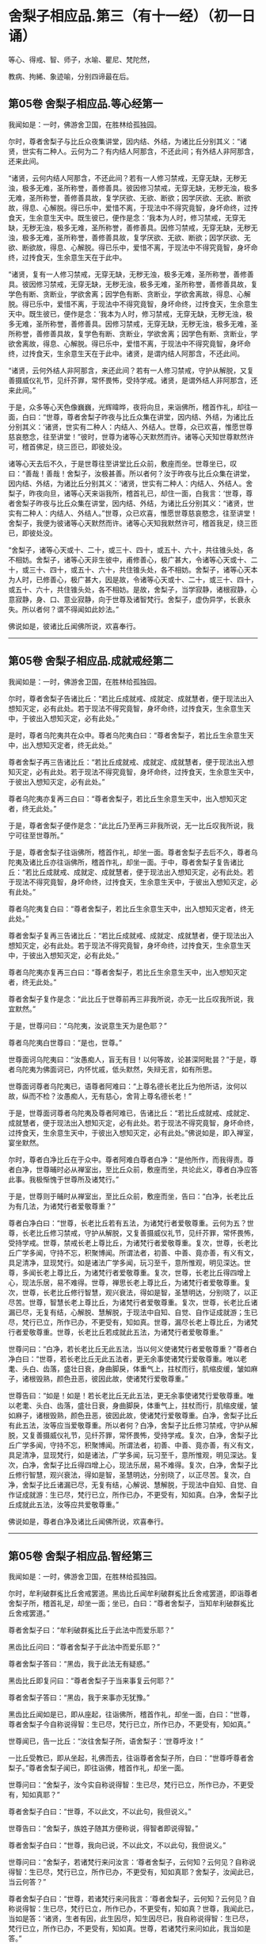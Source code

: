 #+OPTIONS: toc:nil num:nil
*  舍梨子相应品.第三（有十一经）（初一日诵）

等心、得戒、智、师子，水喻、瞿尼、梵陀然，

教病、拘絺、象迹喻，分别四谛最在后。

#+TOC: headlines 2

**  第05卷 舍梨子相应品.等心经第一
我闻如是：一时，佛游舍卫国，在胜林给孤独园。

尔时，尊者舍梨子与比丘众夜集讲堂，因内结、外结，为诸比丘分别其义：“诸贤，世实有二种人。云何为二？有内结人阿那含，不还此间；有外结人非阿那含，还来此间。

“诸贤，云何内结人阿那含，不还此间？若有一人修习禁戒，无穿无缺，无秽无浊，极多无难，圣所称誉，善修善具。彼因修习禁戒，无穿无缺，无秽无浊，极多无难，圣所称誉，善修善具故，复学厌欲、无欲、断欲；因学厌欲、无欲、断欲故，得息、心解脱。得已乐中，爱惜不离，于现法中不得究竟智，身坏命终，过抟食天，生余意生天中。既生彼已，便作是念：‘我本为人时，修习禁戒，无穿无缺，无秽无浊，极多无难，圣所称誉，善修善具。因修习禁戒，无穿无缺，无秽无浊，极多无难，圣所称誉，善修善具故，复学厌欲、无欲、断欲；因学厌欲、无欲、断欲故，得息、心解脱。得已乐中，爱惜不离，于现法中不得究竟智，身坏命终，过抟食天，生余意生天在于此中。

“诸贤，复有一人修习禁戒，无穿无缺，无秽无浊，极多无难，圣所称誉，善修善具。彼因修习禁戒，无穿无缺，无秽无浊，极多无难，圣所称誉，善修善具故，复学色有断、贪断业，学欲舍离；因学色有断、贪断业，学欲舍离故，得息、心解脱。得已乐中，爱惜不离，于现法中不得究竟智，身坏命终，过抟食天，生余意生天中。既生彼已，便作是念：‘我本为人时，修习禁戒，无穿无缺，无秽无浊，极多无难，圣所称誉，善修善具。因修习禁戒，无穿无缺，无秽无浊，极多无难，圣所称誉，善修善具故，复学色有断、贪断业，学欲舍离；因学色有断、贪断业，学欲舍离故，得息、心解脱。得已乐中，爱惜不离，于现法中不得究竟智，身坏命终，过抟食天，生余意生天在于此中。诸贤，是谓内结人阿那含，不还此间。

“诸贤，云何外结人非阿那含，来还此间？若有一人修习禁戒，守护从解脱，又复善摄威仪礼节，见纤芥罪，常怀畏怖，受持学戒。诸贤，是谓外结人非阿那含，还来此间。”

于是，众多等心天色像巍巍，光辉暐晔，夜将向旦，来诣佛所，稽首作礼，却往一面，白曰：“世尊，尊者舍梨子昨夜与比丘众集在讲堂，因内结、外结，为诸比丘分别其义：‘诸贤，世实有二种人：内结人、外结人。世尊，众已欢喜，惟愿世尊慈哀愍念，往至讲堂！”彼时，世尊为诸等心天默然而许。诸等心天知世尊默然许可，稽首佛足，绕三匝已，即彼处没。

诸等心天去后不久，于是世尊往至讲堂比丘众前，敷座而坐。世尊坐已，叹曰：“善哉！善哉！舍梨子，汝极甚善。所以者何？汝于昨夜与比丘众集在讲堂，因内结、外结，为诸比丘分别其义：‘诸贤，世实有二种人：内结人、外结人。舍梨子，昨夜向旦，诸等心天来诣我所，稽首礼已，却住一面，白我言：‘世尊，尊者舍梨子昨夜与比丘众集在讲堂，因内结、外结，为诸比丘分别其义：“诸贤，世实有二种人：内结人、外结人。”世尊，众已欢喜，惟愿世尊慈哀愍念，往至讲堂！舍梨子，我便为彼诸等心天默然而许。诸等心天知我默然许可，稽首我足，绕三匝已，即彼处没。

“舍梨子，诸等心天或十、二十，或三十、四十，或五十、六十，共往锥头处，各不相妨。舍梨子，诸等心天非生彼中，甫修善心，极广甚大，令诸等心天或十、二十，或三十、四十，或五十、六十，共住锥头处，各不相妨。舍梨子，诸等心天本为人时，已修善心，极广甚大，因是故，令诸等心天或十、二十，或三十、四十，或五十、六十，共住锥头处，各不相妨。是故，舍梨子，当学寂静，诸根寂静，心意寂静，身、口、意业寂静，向于世尊及诸智梵行。舍梨子，虚伪异学，长衰永失。所以者何？谓不得闻如此妙法。”

佛说如是，彼诸比丘闻佛所说，欢喜奉行。

--------------

** 第05卷 舍梨子相应品.成就戒经第二

我闻如是：一时，佛游舍卫国，在胜林给孤独园。

尔时，尊者舍梨子告诸比丘：“若比丘成就戒、成就定、成就慧者，便于现法出入想知灭定，必有此处。若于现法不得究竟智，身坏命终，过抟食天，生余意生天中，于彼出入想知灭定，必有此处。”

是时，尊者乌陀夷共在众中。尊者乌陀夷白曰：“尊者舍梨子，若比丘生余意生天中，出入想知灭定者，终无此处。”

尊者舍梨子再三告诸比丘：“若比丘成就戒、成就定、成就慧者，便于现法出入想知灭定，必有此处。若于现法不得究竟智，身坏命终，过抟食天，生余意生天中，于彼出入想知灭定，必有此处。”

尊者乌陀夷亦复再三白曰：“尊者舍梨子，若比丘生余意生天中，出入想知灭定者，终无此处。”

于是，尊者舍梨子便作是念：“此比丘乃至再三非我所说，无一比丘叹我所说，我宁可往至世尊所。”

于是，尊者舍梨子往诣佛所，稽首作礼，却坐一面。尊者舍梨子去后不久，尊者乌陀夷及诸比丘亦往诣佛所，稽首作礼，却坐一面。于中，尊者舍梨子复告诸比丘：“若比丘成就戒、成就定、成就慧者，便于现法出入想知灭定，必有此处。若于现法不得究竟智，身坏命终，过抟食天，生余意生天中，于彼出入想知灭定，必有此处。”

尊者乌陀夷复白曰：“尊者舍梨子，若比丘生余意生天中，出入想知灭定者，终无此处。”

尊者舍梨子复再三告诸比丘：“若比丘成就戒、成就定、成就慧者，便于现法出入想知灭定，必有此处。若于现法不得究竟智，身坏命终，过抟食天，生余意生天中，于彼出入想知灭定，必有此处。”

尊者乌陀夷亦复再三白曰：“尊者舍梨子，若比丘生余意生天中，出入想知灭定者，终无此处。”

尊者舍梨子复作是念：“此比丘于世尊前再三非我所说，亦无一比丘叹我所说，我宜默然。”

于是，世尊问曰：“乌陀夷，汝说意生天为是色耶？”

尊者乌陀夷白世尊曰：“是也，世尊。”

世尊面诃乌陀夷曰：“汝愚痴人，盲无有目！以何等故，论甚深阿毗昙？”于是，尊者乌陀夷为佛面诃已，内怀忧戚，低头默然，失辩无言，如有所思。

世尊面诃尊者乌陀夷已，语尊者阿难曰：“上尊名德长老比丘为他所诘，汝何以故，纵而不检？汝愚痴人，无有慈心，舍背上尊名德长老！”

于是，世尊面诃尊者乌陀夷及尊者阿难已，告诸比丘：“若比丘成就戒、成就定、成就慧者，便于现法出入想知灭定，必有此处。若于现法不得究竟智，身坏命终，过抟食天，生余意生天中，于彼出入想知灭定，必有此处。”佛说如是，即入禅室，宴坐默然。

尔时，尊者白净比丘在于众中。尊者阿难白尊者白净：“是他所作，而我得责。尊者白净，世尊晡时必从禅室出，至比丘众前，敷座而坐，共论此义，尊者白净应答此事。我极惭愧于世尊所及诸梵行。”

于是，世尊则于晡时从禅室出，至比丘众前，敷座而坐，告曰：“白净，长老比丘为有几法，为诸梵行者爱敬尊重？”

尊者白净白曰：“世尊，长老比丘若有五法，为诸梵行者爱敬尊重。云何为五？世尊，长老比丘修习禁戒，守护从解脱，又复善摄威仪礼节，见纤芥罪，常怀畏怖，受持学戒。世尊，禁戒长老上尊比丘，为诸梵行者爱敬尊重。复次，世尊，长老比丘广学多闻，守持不忘，积聚博闻。所谓法者，初善、中善、竟亦善，有义有文，具足清净，显现梵行。如是诸法广学多闻，玩习至千，意所惟观，明见深达。世尊，多闻长老上尊比丘，为诸梵行者爱敬尊重。复次，世尊，长老比丘得四增上心，现法乐居，易不难得。世尊，禅思长老上尊比丘，为诸梵行者爱敬尊重。复次，世尊，长老比丘修行智慧，观兴衰法，得如是智，圣慧明达，分别晓了，以正尽苦。世尊，智慧长老上尊比丘，为诸梵行者爱敬尊重。复次，世尊，长老比丘诸漏已尽，无复有结，心解脱、慧解脱，于现法中自知、自觉、自作证成就游；生已尽，梵行已立，所作已办，不更受有，知如真。世尊，漏尽长老上尊比丘，为诸梵行者爱敬尊重。世尊，长老比丘若成就此五法，为诸梵行者爱敬尊重。”

世尊问曰：“白净，若长老比丘无此五法，当以何义使诸梵行者爱敬尊重？”尊者白净白曰：“世尊，若长老比丘无此五法者，更无余事使诸梵行爱敬尊重。唯以老耄、头白、齿落，盛壮日衰，身曲脚戾，体重气上，拄杖而行，肌缩皮缓，皱如麻子，诸根毁熟，颜色丑恶，彼因此故，使诸梵行爱敬尊重。”

世尊告曰：“如是！如是！若长老比丘无此五法，更无余事使诸梵行爱敬尊重。唯以老耄、头白、齿落，盛壮日衰，身曲脚戾，体重气上，拄杖而行，肌缩皮缓，皱如麻子，诸根毁熟，颜色丑恶，彼因此故，使诸梵行爱敬尊重。白净，舍梨子比丘有此五法，汝等应当爱敬尊重。所以者何？白净，舍梨子比丘修习禁戒，守护从解脱，又复善摄威仪礼节，见纤芥罪，常怀畏怖，受持学戒。复次，白净，舍梨子比丘广学多闻，守持不忘，积聚博闻。所谓法者，初善、中善、竟亦善，有义有文，具足清净，显现梵行，如是诸法，广学多闻，玩习至千，意所惟观，明见深达。复次，白净，舍梨子比丘得四增上心，现法乐居，易不难得。复次，白净，舍梨子比丘修行智慧，观兴衰法，得如是智，圣慧明达，分别晓了，以正尽苦。复次，白净，舍梨子比丘诸漏已尽，无复有结，心解说、慧解脱，于现法中自知、自觉、自作证成就游：生已尽，梵行已立，所作已办，不更受有，知如真。白净，舍梨子比丘成就此五法，汝等应共爱敬尊重。”

佛说如是，尊者白净及诸比丘闻佛所说，欢喜奉行。

--------------

** 第05卷 舍梨子相应品.智经第三

我闻如是：一时，佛游舍卫国，在胜林给孤独园。

尔时，牟利破群㝹比丘舍戒罢道。黑齿比丘闻牟利破群㝹比丘舍戒罢道，即诣尊者舍梨子所，稽首礼足，却坐一面；坐已，白曰：“尊者舍梨子，当知牟利破群㝹比丘舍戒罢道。”

尊者舍梨子曰：“牟利破群㝹比丘于此法中而爱乐耶？”

黑齿比丘问曰：“尊者舍梨子于此法中而爱乐耶？”

尊者舍梨子答曰：“黑齿，我于此法无有疑惑。”

黑齿比丘即复问曰：“尊者舍梨子于当来事复云何耶？”

尊者舍梨子答曰：“黑齿，我于来事亦无犹豫。”

黑齿比丘闻如是已，即从座起，往诣佛所，稽首作礼，却坐一面，白曰：“世尊，尊者舍梨子今自称说得智：生已尽，梵行已立，所作已办，不更受有，知如真。”

世尊闻已，告一比丘：“汝往舍梨子所，语舍梨子：‘世尊呼汝！”

一比丘受教已，即从坐起，礼佛而去，往诣尊者舍梨子所，白曰：“世尊呼尊者舍梨子。”尊者舍梨子闻已，即往诣佛，稽首作礼，却坐一面。

世尊问曰：“舍梨子，汝今实自称说得智：生已尽，梵行已立，所作已办，不更受有，知如真耶？”

尊者舍梨子白曰：“世尊，不以此文，不以此句，我但说义。”

世尊告曰：“舍梨子，族姓子随其方便称说，得智者即说得智。”

尊者舍梨子白曰：“世尊，我向已说，不以此文，不以此句，我但说义。”

世尊问曰：“舍梨子，若诸梵行来问汝言：‘尊者舍梨子，云何知？云何见？自称说得智：生已尽，梵行已立，所作已办，不更受有，知如真耶？舍梨子，汝闻此已，当云何答？”

尊者舍梨子白曰：“世尊，若诸梵行来问我言：‘尊者舍梨子，云何知？云何见？自称说得智：生已尽，梵行已立，所作已办，不更受有，知如真？世尊，我闻此已，当如是答：‘诸贤，生者有因，此生因尽，知生因尽已，我自称说得智：生已尽，梵行已立，所作已办，不更受有，知如真。世尊，若诸梵行来问如此，我当如是答。”

世尊叹曰：“善哉！善哉！舍梨子，若诸梵行来问如此，汝应如是答。所以者何？如此说者，当知是义。”

世尊问曰：“舍梨子，若诸梵行来问汝言：‘尊者舍梨子，生者何因何缘？为从何生？以何为本？汝闻此已，当云何答？”

尊者舍梨子白曰：“世尊，若诸梵行来问我言：‘尊者舍梨子，生者何因何缘？为从何生？以何为本？世尊，我闻此已，当如是答：‘诸贤，生者因有、缘有，从有而生，以有为本。世尊，若诸梵行来问如此，我当如是答。”

世尊叹曰：“善哉！善哉！舍梨子，若诸梵行来问如此，汝应如是答。所以者何？如此说者，当知是义。”

世尊问曰：“舍梨子，若诸梵行来问汝言：‘尊者舍梨子，有者何因何缘？为从何生？以何为本？汝闻此已，当云何答？”

尊者舍梨子白曰：“世尊，若诸梵行来问我言：‘尊者舍梨子，有者何因何缘？为从何生？以何为本？世尊，我闻此已，当如是答：‘诸贤，有者因受，缘受，从受而生，以受为本。世尊，若诸梵行来问如此，我当如是答。”

世尊叹曰：“善哉！善哉！舍梨子，若诸梵行来问如此，应如是答。所以者何？如此说者，当知是义。”

世尊问曰：“舍梨子，若诸梵行来问汝言：‘尊者舍梨子，受者何因何缘？为从何生？以何为本？汝闻此已，当云何答？”

尊者舍梨子白曰：“世尊，若诸梵行来问我言：‘尊者舍梨子，受者何因何缘？为从何生？以何为本？世尊，我闻此已，当如是答：‘诸贤，受者因爱、缘爱，从爱而生，以爱为本。世尊，若诸梵行来问如此，我当如是答。”

世尊叹曰：“善哉！善哉！舍梨子，若诸梵行来问如此，汝应如是答。所以者何？如此说者，当知是义。”

世尊问曰：“舍梨子，若诸梵行来问汝言：‘尊者舍梨子，云何为爱？汝闻此已，当云何答？”

尊者舍梨子白曰：“世尊，若诸梵行来问我言：‘尊者舍梨子，云何为爱？世尊，我闻此已，当如是答：‘诸贤，谓有三觉-<feff>-乐觉、苦觉、不苦不乐觉，于中乐欲著者，是谓为爱。世尊，若诸梵行来问如此，我当如是答。”

世尊叹曰：“善哉！善哉！舍梨子，若诸梵行来问如此，汝应如是答。所以者何？如此说者，当知是义。”

世尊问曰：“舍梨子，若诸梵行来问汝言：‘尊者舍梨子，云何知？云何见？于三觉中无乐欲著？汝闻此已，当云何答？”

尊者舍梨子白曰：“世尊，若诸梵行来问我言：‘尊者舍梨子，云何知？云何见？于三觉中无乐欲著？世尊，我闻此已，当如是答：‘诸贤，谓此三觉无常法、苦法、灭法；无常法即是苦，见苦已，便于三觉无乐欲著。世尊，若诸梵行来问如此，我当如是答。”

世尊叹曰：“善哉！善哉！舍梨子，若诸梵行来问如此，汝应如是答。所以者何？如此说者，当知是义。”

尔时，世尊告曰：“舍梨子，此说复有义可得略答。舍梨子，复有何义，此说可得略答？所觉所为，即皆是苦，舍梨子，是谓复有义此说可得略答。”

世尊问曰：“舍梨子，若诸梵行来问汝言：‘尊者舍梨子，云何背不向自称说得智：生已尽，梵行已立，所作已办，不更受有，知如真？”

尊者舍梨子白曰：“世尊，若诸梵行来问我言：‘尊者舍梨子，云何背不向自称说得智：生已尽，梵行已立，所作已办，不更受有，知如真？世尊，我闻此已，当如是答：‘诸贤，我自于内背而不向则诸爱尽，无惊无怖，无疑无惑，行如是守护；如其守护已，不生不善漏。世尊，若诸梵行来问如此，我当如是答。”

世尊叹曰：“善哉！善哉！舍梨子，若诸梵行来问如此，汝应如是答。所以者何？如此说者，当知是义。”

世尊告曰：“舍梨子，复次有义，此说可得略答。若诸结沙门所说，彼结非我有，行如是守护；如其守护已，不生不善漏。舍梨子，是谓复有义此说可得略答。”世尊说如是已，即从座起，入室宴坐。

世尊入室不久，尊者舍梨子告诸比丘：“诸贤，我始未作意，而世尊卒问此义，我作是念：恐不能答。诸贤，我初说一义，便为世尊之所赞可，我复作是念：若世尊一日一夜，以异文异句问我此义者，我能为世尊一日一夜，以异文异句而答此义。若世尊二、三、四至七日七夜，以异文异句问我此义者，我亦能为世尊二、三、四至七日七夜，以异文异句而答此义。”

黑齿比丘闻尊者舍梨子说如是已，即从座起，疾诣佛所，白世尊曰：“世尊入室不久，尊者舍梨子所说至高，一向师子吼：‘诸贤，我始未作意，而世尊卒问此义，我作是念：恐不能答。诸贤，我初说一义，便为世尊之所赞可，我复作是念：若世尊一日一夜，以异文异句问我此义者，我能为世尊一日一夜，以异文异句而答此义。诸贤，若世尊二、三、四至七日七夜，以异文异句问我此义者，我亦能为世尊二、三、四至七日七夜，以异文异句而答此义。”

世尊告曰：“黑齿，如是！如是！若我一日一夜，以异文异句问舍梨子比丘此义者，舍梨子比丘必能为我一日一夜，以异文异句而答此义。黑齿，若我二、三、四至七日七夜，以异文异句问舍梨子比丘此义者，舍梨子比丘亦能为我二、三、四至七日七夜，以异文异句而答此义。所以者何？黑齿，舍梨子比丘深达法界故。”

佛说如是，尊者舍梨子及诸比丘闻佛所说，欢喜奉行。

--------------

** 第05卷 舍梨子相应品.师子吼经第四

我闻如是：一时，佛游舍卫国，在胜林给孤独园。

尔时，世尊与大比丘众俱，于舍卫国而受夏坐，尊者舍梨子亦游舍卫国而受夏坐。于是，尊者舍梨子舍卫国受夏坐讫，过三月已，补治衣竟，摄衣持钵，往诣佛所，稽首礼足，却坐一面，白曰：“世尊，我于舍卫国受夏坐讫，世尊，我欲游行人间。”

世尊告曰：“舍梨子，汝去随所欲，诸未度者当令得度，诸未脱者当令得脱，诸未般涅槃者令得般涅槃。舍梨子，汝去随所欲。”

于是，尊者舍梨子闻佛所说，善受善持，即从座起，稽首佛足，绕三匝而去；还至己房，收举床座，摄衣持钵，即便出去游行人间。

尊者舍梨子去后不久，有一梵行在于佛前犯相违法，白世尊曰：“今日尊者舍梨子轻慢我已，游行人间。”

世尊闻已，告一比丘：“汝往舍梨子所，语舍梨子：‘世尊呼汝！汝去不久，有一梵行在于我前犯相违法，而作是语：“世尊，今日尊者舍梨子轻慢我已，游行人间。””

一比丘受教已，即从坐起，礼佛而去。于是，尊者阿难住世尊后执拂侍佛。

一比丘去后不久，尊者阿难即持户钥，遍至诸房，见诸比丘便作是语：“善哉！诸尊，速诣讲堂，今尊者舍梨子当在佛前而师子吼。若尊者舍梨子所说甚深，息中之息，妙中之妙；如是说者，诸尊及我得闻此已，当善诵习，当善受持。”彼时，诸比丘闻尊者阿难语已，悉诣讲堂。

尔时，一比丘往诣尊者舍梨子所，白曰：“世尊呼汝：‘汝去不久，有一梵行在于我前犯相违法，而作是语：“世尊，今日尊者舍梨子轻慢我已，游行人间。””

于是，尊者舍梨子闻已，即从坐起，便还诣佛，稽首礼足，却坐一面。佛便告曰：“舍梨子，汝去不久，有一梵行在于我前犯相违法，而作是语：‘世尊，今日尊者舍梨子轻慢我已，游行人间。舍梨子，汝实轻慢一梵行已而游人间耶？”

尊者舍梨子白曰：“世尊，若无身身念者，彼便轻慢于一梵行而游人间。世尊，我善有身身念，我当云何轻慢一梵行而游人间？世尊，犹截角牛，至忍温良，善调善御，从村至村，从巷至巷，所游行处，无所侵犯。世尊，我亦如是，心如截角牛，无结无怨，无恚无诤，极广甚大，无量善修，遍满一切世间成就游。世尊，若无身身念者，彼便轻慢于一梵行而游人间。世尊，我善有身身念，我当云何轻慢一梵行而游人间？

“世尊，犹旃陀罗子而截两手，其意至下，从村至村，从邑至邑，所游行处，无所侵犯。世尊，我亦如是，心如截手旃陀罗子，无结无怨，无恚无诤，极广甚大，无量善修，遍满一切世间成就游。世尊，若无身身念者，彼便轻慢于一梵行而游人间。世尊，我善有身身念，我当云何轻慢一梵行而游人间？

“世尊，犹若如地，净与不净，大便、小便、涕、唾悉受，地不以此而有憎爱，不羞不惭，亦不愧耻。世尊，我亦如是，心如彼地，无结无怨，无恚无诤，极广甚大，无量善修，遍满一切世间成就游。世尊，若无身身念者，彼便轻慢于一梵行而游人间。世尊，我善有身身念，我当云何轻慢一梵行而游人间？

“世尊，犹若如水，净与不净，大便、小便、涕、唾悉洗，水不以此而有憎爱，不羞不惭，亦不愧耻。世尊，我亦如是，心如彼水，无结无怨，无恚无诤，极广甚大，无量善修，遍满一切世间成就游。世尊，若无身身念者，彼便轻慢于一梵行而游人间。世尊，我善有身身念，我当云何轻慢一梵行而游人间？

“世尊，犹若如火，净与不净，大便、小便、涕、唾悉烧，火不以此而有憎爱，不羞不惭，亦不愧耻。世尊，我亦如是，心如彼火，无结无怨，无恚无诤，极广甚大，无量善修，遍满一切间世成就游。世尊，若无身身念者，彼便轻慢于一梵行而游人间。世尊，我善有身身念，我当云何轻慢梵行而游人间？

“世尊，犹若如风，净与不净，大便、小便、涕、唾悉吹，风不以此而有憎爱，不羞不惭，亦不愧耻。世尊，我亦如是，心如彼风，无结无怨，无恚无诤，极广甚大，无量善修，遍满一切世间成就游。世尊，若无身身念者，彼便轻慢于一梵行而游人间，世尊，我善有身身念，我当云何轻慢一梵行而游人间？

“世尊，犹如扫帚，净与不净，大便、小便、涕、唾悉扫，扫帚不以此而有憎爱，不羞不惭，亦不愧耻。世尊，我亦如是，心如扫帚，无结无怨，无恚无诤，极广甚大，无量善修，遍满一切世间成就游。世尊，若无身身念者，彼便轻慢于一梵行而游人间。世尊，我善有身身念，我当云何轻慢一梵行而游人间？

“世尊，犹晡旃尼，净与不净，大便、小便、涕、唾悉拭，晡旃尼不以此故而有憎爱，不羞不惭，亦不愧耻。世尊，我亦如是，心如晡旃尼，无结无怨，无恚无诤，极大甚大，无量善修，遍满一切世间成就游。世尊，若无身身念者，彼便轻慢于一梵行而游人间。世尊，我善有身身念，我当云何轻慢一梵行而游人间？

“世尊，犹如膏瓶处处裂破，盛满膏已而著日中，漏遍漏津遍津。若有目人，来住一面，见此膏瓶处处裂破，盛满膏已而著日中，漏遍漏津遍津。世尊，我亦如是，常观此身九孔不净，漏遍漏津遍津。世尊，若无身身念者，彼便轻慢于一梵行而游人间。世尊，我善有身身念，我当云何轻慢一梵行而游人间？

“世尊，犹如有一自喜年少，沐浴澡洗，熏以涂香，著白净衣，璎珞自严，剃须治发，头冠华鬘。若以三尸-<feff>-死蛇、死狗及以死人，青瘀膨胀，极臭烂坏，不净流漫，系著咽颈，彼怀羞惭，极恶秽之。世尊，我亦如是，常观此身臭处不净，心怀羞惭，极恶秽之。世尊，若无身身念者，彼便轻慢于一梵行而游人间。世尊，我善有身身念，我当云何轻慢一梵行而游人间？”

于是，彼比丘即从座起，稽首佛足，白世尊曰：“悔过！世尊。自首！善逝。如愚如痴，如不定，如不善。所以者何？谓我以虚妄言诬谤清净梵行舍梨子比丘。世尊，我今悔过，愿为受之，见已发露，后不更作。

世尊告曰：“如是，比丘，汝实如愚如痴，如不定，如不善。所以者何？谓汝以虚妄言空无真实，诬谤清净梵行舍梨子比丘。汝能悔过，见已发露，后不更作；若有悔过，见已发露，后不更作者，如是长养于圣法、律则不衰退。”

于是，佛告尊者舍梨子：“汝速受彼痴人悔过，莫令彼比丘即于汝前头破七分。”

尊者舍梨子即为哀愍彼比丘故，便受悔过。

佛说如是，尊者舍梨子及诸比丘闻佛所说，欢喜奉行。

--------------

** 第05卷 舍梨子相应品.水喻经第五

我闻如是：一时，佛游舍卫国，在胜林给孤独园。

尔时，尊者舍梨子告诸比丘：“诸贤，我今为汝说五除恼法。谛听！谛听！善思念之。”彼诸比丘受教而听。

尊者舍梨子言：“云何为五？诸贤，或有一人身不净行，口净行；若慧者见，设生恚恼，应当除之。复次，诸贤，或有一人口不净行，身净行；若慧者见，设生恚恼，应当除之。复次，诸贤，或有一人身不净行，口不净行，心少有净；若慧者见，设生恚恼，应当除之。复次，诸贤，或有一人身不净行，口、意不净行；若慧者见，设生恚恼，应当除之。复次，诸贤，或有一人身净行，口、意净行；若慧者见，设生恚恼，应当除之。

“诸贤，或有一人身不净行，口净行；若慧者见，设生恚恼，当云何除？诸贤，犹如阿练若比丘持粪扫衣，见粪聚中所弃弊衣，或大便污，或小便、涕、唾及余不净之所染污，见已，左手执之，右手舒张；若非大便、小便、涕、唾及余不净之所污处，又不穿者，便裂取之。如是，诸贤，或有人一身不净行，口净行，莫念彼身不净行也，但当念彼口之净行；若慧者见，设生恚恼，应如是除。

“诸贤，或有一人口不净行，身净行；若慧者见，设生恚恼，当云何除？诸贤，犹村外不远，有深水池，蒿草所覆。若有人来，热极烦闷，饥渴顿乏，风热所逼，彼至池已，脱衣置岸，便入池中，两手披蒿，恣意快浴，除热烦闷，饥渴顿乏。如是，诸贤，或有一人口不净行，身有净行，莫念彼口不净行，但当念彼身之净行；若慧者见，设生恚恼，应如是除。

“诸贤，或有一人身不净行，口不净行，心少有净；若慧者见，设生恚恼，当云何除？诸贤，犹四衢道，有牛迹水。若有人来，热极烦闷，饥渴顿乏，风热所逼，彼作是念：‘此四衢道牛迹少水，我若以手以叶取者，则扰浑浊，不得除我热极烦闷、饥渴顿乏。我宁可跪，手膝拍地，以口饮水。彼即长跪，手膝拍地，以口饮水，彼即得除热极烦闷、饥渴顿乏。如是，诸贤，或有一人身不净行，口不净行，心少有净，莫得念彼身不净行，口不净行，但当念彼心少有净。诸贤，若慧者见，设生恚恼，应如是除。

“诸贤，或有一人身不净行，口、意不净行；若慧者见，设生恚恼，当云何除？诸贤，犹如有人远涉长路，中道得病，极困萎顿，独无伴侣，后村转远，而前村未至。若有目人来住一面，见此行人远涉长路，中道得病，极困萎顿，独无伴侣，后村转远，而前村未至。彼若得侍人，从迥野中，将至村邑，与妙汤药，哺养美食，好瞻视者，如是此人病必得差，谓彼人于此病人，极有哀愍慈念之心。如是，诸贤，或有一人身不净行，口、意不净行；若慧者见，便作是念：‘此贤身不净行，口、意不净行。莫令此贤因身不净行，口、意不净行，身坏命终，趣至恶处，生地狱中。若此贤得善知识者，舍身不净行，修身净行；舍口、意不净行，修口、意净行。如是，此贤因身净行，口、意净行，身坏命终，必至善处，乃生天上，谓彼贤为此贤极有哀愍慈念之心。若慧者见，设生恚恼，应如是除。

“诸贤，或有一人身净行，口、意净行；若慧者见，设生恚恼，当云何除？诸贤，犹村外不远，有好池水，既清且美，其渊平满，翠草被岸，华树四周。若有人来，热极烦闷，饥渴顿乏，风热所逼，彼至池已，脱衣置岸，便入池中，恣意快浴，除热烦闷、饥渴顿乏。如是，诸贤，或有一人身净行，口、意净行，常当念彼身之净行，口、意净；若慧者见，设生恚恼，应如是除。诸贤，我向所说五除恼法者，因此故说。”

尊者舍梨子所说如是，诸比丘闻已，欢喜奉行。

--------------

** 第06卷 舍梨子相应品.瞿尼师经第六

我闻如是：一时，佛游王舍城，在竹林迦兰哆园。

尔时，瞿尼师比丘亦游王舍城，在无事室，调笑、骄傲、躁扰、喜忘，心如猕猴。瞿尼师比丘为少缘故，至王舍城。是时尊者舍梨子与比丘众俱，中食已后，因小事故，集在讲堂。瞿尼师比丘于王舍城所作已讫，往诣讲堂。

尊者舍梨子遥见瞿尼师来已，因瞿尼师告诸比丘：“诸贤，无事比丘行于无事，当学敬重而随顺观。诸贤，若无事比丘行于无事，多不敬重，不随顺观者，则致比丘诃数诘责：‘此贤无事，何为行无事？所以者何？此贤无事，行于无事，多不敬重，不随顺观。若至众中，亦致比丘诃数诘责。是故，诸贤，无事比丘行于无事，当学敬重，令随顺观。

“诸贤，无事比丘行于无事，当学不调笑而不躁扰。诸贤，若无事比丘行于无事，多行调笑而躁扰者，则致比丘诃数诘责：‘此贤无事，何为行无事？所以者何？此贤无事，行于无事，多行调笑及于躁扰。若至众中，亦致比丘诃数诘责。是故，诸贤，无事比丘行于无事，当学不调笑，令不躁扰。

“诸贤，无事比丘行于无事，当学不畜生论。诸贤，若无事比丘行于无事，多畜生论者，则致比丘诃数诘责：‘此贤无事，何为行无事？所以者何？此贤无事，行于无事，多畜生论。若至众中，亦致比丘诃数诘责。是故，诸贤，无事比丘行于无事，当学不畜生论。

“诸贤，无事比丘行于无事，当学不骄傲及少言说。诸贤，若无事比丘行于无事，多行骄傲，多言说者，则致比丘诃数诘责：‘此贤无事，何为行无事？所以者何？此贤无事，行于无事，多行骄傲及多言说。若至众中，亦致比丘诃数诘责。是故，诸贤，无事比丘行于无事，当学不骄傲及少言说。

“诸贤，无事比丘行于无事，当学护诸根。诸贤，若无事比丘行于无事，多不护诸根者。则致比丘诃数诘责：‘此贤无事，何为行无事？所以者何？此贤无事，行于无事，多不护诸根。若至众中，亦致比丘诃数诘责。是故，诸贤，无事比丘行于无事，当学护诸根。

“诸贤，无事比丘行于无事，当学食知止足。诸贤，若无事比丘行于无事，贪余多食，不知足者，则致比丘诃数诘责：‘此贤无事，何为行无事？所以者何？此贤无事，行于无事，贪余多食，不知止足。若至众中，亦致比丘诃数诘责。是故，诸贤，无事比丘行于无事，当学食知止足。

“诸贤，无事比丘行于无事，当学精进而不懈怠。诸贤，若无事比丘行于无事，多不精进而懈怠者，则致比丘诃数诘责：‘此贤无事，何为行无事？所以者何？此贤无事，行于无事，多不精进而反懈怠。若至众中，亦致比丘诃数诘责。是故，诸贤，无事比丘行于无事，当学精进而不懈怠。

“诸贤，无事比丘行于无事，当学正念及正智也。诸贤，若无事比丘行于无事，多无正念，无正智者，则致比丘诃数诘责：‘此贤无事，何为行无事？所以者何？此贤无事，行于无事，多无正念及无正智。若至众中，亦致比丘诃数诘责。是故，诸贤，无事比丘行于无事，当学正念及正智也。

“诸贤，无事比丘行于无事，当学知时及善时也，不早入村而行乞食，亦不晚出。诸贤，若无事比丘行于无事，早入村邑而行乞食，又晚出者，则致比丘诃数诘责：‘此贤无事，何为行无事？所以者何？此贤无事，行于无事，早入村邑而行乞食，又复晚出。若至众中，亦致比丘诃数诘责。是故，诸贤，无事比丘行于无事，当学知时及善时也。

“诸贤，无事比丘行于无事，当学知坐及善坐也，不逼长老坐，为小比丘诃。诸贤，若无事比丘行于无事，逼长老坐，为小比丘诃者，则致比丘诃数诘责：‘此贤无事，何为行无事？所以者何？此贤无事，行于无事，逼长老坐，为小比丘诃。若至众中，亦致比丘诃数诘责。是故，诸贤，无事比丘行于无事，当学知坐及善坐也。

“诸贤，无事比丘行于无事，当学其论律、阿毗昙。何以故？诸贤，无事比丘行于无事时，或有来问律、阿毗昙。诸贤，若无事比丘行于无事，不知答律、阿毗昙者，则致比丘诃数诘责：‘此贤无事，何为行无事？所以者何？此贤无事，行于无事，不知答律及阿毗昙。若至众中，亦致比丘诃数诘责。是故，诸贤，无事比丘行于无事，当学共论律、阿毗昙。

“诸贤，无事比丘行于无事，当学共论息解脱，离色至无色定。何以故？诸贤，无事比丘行于无事时，或有来问息解脱，离色至无色定。诸贤，若无事比丘于无事，不知答息解脱，离色至无色定者，则致比丘诃数诘责：‘此贤无事，何为无事？所以者何？此贤无事，行于无事，不知答息解脱，离色至无色定。若至众中，亦致比丘诃数诘责。是故，诸贤，无事比丘行于无事，当学共论息解脱，离色至无色。

“诸贤，无事比丘行于无事，当学共论漏尽智通。何以故？诸贤，无事比丘行于无事时，或有来问漏尽智通。诸贤，若无事比丘行于无事，而不知答漏尽智通者，则致比丘诃数诘责：‘此贤无事，何为行无事？所以者何？此贤无事，行于无事，而不知答漏尽智通。若至众中，亦致比丘诃数诘责。是故，诸贤，无事比丘行于无事，当学共论漏尽智通。”

是时，尊者大目揵连亦在众中，尊者大目揵连白曰：“尊者舍梨子，但无事比丘行于无事，应学如是法，非谓人间比丘耶？”

尊者舍梨子答曰：“尊者大目揵连，无事比丘行于无事，尚学如是法，况复人间比丘耶！”

如是二尊更相称说，赞叹善哉！闻所说已，从座起去。

敬重、无调笑，不畜生论、傲，

护根、食知足，精进、正念智。

知时亦善坐，论律、阿毗昙，

及说息解脱，漏尽通亦然。

--------------

** 第06卷 舍梨子相应品.梵志陀然经第七

我闻如是：一时，佛游王舍城，在竹林迦兰哆园，与大比丘众俱，共受夏坐。尔时，尊者舍梨子在舍卫国亦受夏坐。

是时，有比丘于王舍城受夏坐讫，过三月已，补治衣竟，摄衣持钵，从王舍城往舍卫国，住胜林给孤独园。彼比丘往诣尊者舍梨子所，稽首礼足，却坐一面。

尊者舍梨子问曰：“贤者，从何处来？于何夏坐？”

彼一比丘答曰：“尊者舍梨子，我从王舍城来，在王舍城受夏坐。”

复问：“贤者，世尊在王舍城受夏坐，圣体康强，安快无病，起居轻便，气力如常耶？”

答曰：“如是，尊者舍梨子，世尊在王舍城受夏坐，圣体康强，安快无病，起居轻便，气力如常。”

复问：“贤者，比丘众、比丘尼众在王舍城受夏坐，圣体康强，安快无病，起居轻便，气力如常，欲数见佛，乐闻法耶？”

答曰：“如是，尊者舍梨子，比丘众、比丘尼众在王舍城受夏坐，圣体康强，安快无病，起居轻便，气力如常，欲数见佛，尽乐闻法。”

复问：“贤者，优婆塞众、优婆夷众住王舍城，身体康强，安快无病，起居轻便，气力如常，欲数见佛，乐闻法耶？”

答曰：“如是，尊者舍梨子，优婆塞众、优婆夷众住王舍城，身体康强，安快无病，起居轻便，气力如常，欲数见佛，尽乐闻法。”

复问：“贤者，若干异学沙门、梵志在王舍城受夏坐，身体康强，安快无病，起居轻便，气力如常，欲数见佛，乐闻法耶？”

答曰：“如是，尊者舍梨子，若干异学沙门、梵志，在王舍城受夏坐，身体康强，安快无病，起居轻便，气力如常，欲数见佛，尽乐闻法。”

复问：“贤者，在王舍城有一梵志，名曰陀然，是我昔日未出家友，贤者识耶？”

答曰：“识之。”

复问：“贤者，梵志陀然住王舍城，身体康强，安快无病，起居轻便，气力如常，欲数见佛，乐闻法耶？”

答曰：“尊者舍梨子，梵志陀然住王舍城，身体康强，安快无病，起居轻便，气力如常，不欲见佛，不乐闻法。所以者何？尊者舍梨子，梵志陀然而不精进，犯于禁戒，彼依傍于王，欺诳梵志、居士；依恃梵志、居士，欺诳于王。”

尊者舍梨子闻已，于舍卫国受夏坐讫，过三月已，补治衣竟，摄衣持钵，从舍卫国往诣王舍城，住竹林加兰哆园。

于是，尊者舍梨子过夜平旦，著衣持钵，入王舍城，次行乞食。乞食已，竟往至梵志陀然家。是时，梵志陀然从其家出，至泉水边苦治居民。

梵志陀然遥见尊者舍梨子来，从座而起，偏袒著衣，叉手向尊者舍梨子赞曰：“善来！舍梨子，舍梨子久不来此。”于是，梵志陀然敬心扶抱尊者舍梨子，将入家中，为敷好床，请使令坐。尊者舍梨子即坐其床，梵志陀然见尊者舍梨子坐已，执金澡罐，请尊者舍梨子食。

尊者舍梨子曰：“止！止！陀然，但心喜足。”

梵志陀然复再三请食，尊者舍梨子亦再三语曰：“止！止！陀然，但心喜足。”

是时，梵志陀然问曰：“舍梨子，何故入如是家而不肯食？”

答曰：“陀然，汝不精进，犯于禁戒，依傍于王，欺诳梵志、居士；依傍梵志、居士，欺诳于王。”

梵志陀然答曰：“舍梨子，当知我今在家，以家业为事，我应自安隐，供养父母，瞻视妻子，供给奴婢，当输王租，祠祀诸天，祭餟先祖及布施沙门、梵志，为后生天而得长寿，得乐果报故。舍梨子，是一切事不可得废，一向从法。”

于是，尊者舍梨子告曰：“陀然，我今问汝，随所解答。梵志陀然，于意云何？若使有人为父母故而行作恶，因行恶故，身坏命终趣至恶处，生地狱中。生地狱已，狱卒执捉，极苦治时，彼向狱卒而作是语：‘狱卒当知，莫苦治我。所以者何？我为父母故而行作恶。云何，陀然，彼人可得从地狱卒脱此苦耶？”

答曰：“不也。”

复问：“陀然，于意云何？若复有人为妻子故而行作恶，因行恶故，身坏命终趣至恶处，生地狱中。生地狱已，狱卒执捉，极苦治时，彼向狱卒而作是语：‘狱卒当知，莫苦治我。所以者何？我为妻子故而行作恶。云何，陀然，彼人可得从地狱卒脱此苦耶？”

答曰：“不也。”

复问：“陀然，于意云何？若复有人为奴婢故，而行作恶，因行恶故，身坏命终趣至恶处，生地狱中。生地狱已，狱卒执捉，极苦治时，彼向狱卒而作是语：‘狱卒当知，莫苦治我。所以者何？我为奴婢故而行作恶。云何，陀然，彼人可得从地狱卒脱此苦耶？”

答曰：“不也。”

复问：“陀然，于意云何？若复有人为王、为天、为先祖、为沙门、梵志故，而行作恶，因行恶故，身坏命终趣至恶处，生地狱中。生地狱已，狱卒执捉，极苦治时，彼向狱卒而作是语：‘狱卒当知，莫苦治我。所以者何？我为王、为天、为先祖、为沙门、梵志故，而行作恶。云何，陀然，彼人可得从地狱卒脱此苦耶？”

答曰：“不也。”

“陀然，族姓子可得如法、如业、如功德得钱财，尊重奉敬孝养父母，行福德业，不作恶业。陀然，若族姓子如法、如业、如功德得钱财，尊重奉敬孝养父母，行福德业，不作恶业者，彼便为父母之所爱念，而作是言：‘令汝强健，寿考无穷。所以者何？我由汝故，安隐快乐。陀然，若有人极为父母所爱念者，其德日进，终无衰退。

“陀然，族姓子可得如法、如业、如功德得钱财，爱念妻子，供给瞻视，行福德业，不作恶业。陀然，若族姓子如法、如业、如功德得钱财，爱念妻子，供给瞻视，行福德业，不作恶业者，彼便为妻子之所尊重，而作是言：‘愿尊强健，寿考无穷。所以者何？我由尊故，安隐快乐。陀然，若有人极为妻子所尊重者，其德日进，终无衰退。

“陀然，族姓子可得如法、如业、如功德得钱财，愍伤奴婢，给恤瞻视，行德业，不作恶业。陀然，若族姓子如法、如业、如功德得钱财，愍伤奴婢，给恤瞻视，行福德业，不作恶业者，彼便为奴婢之所尊重，而作是言：‘愿令大家强健，寿考无穷。所以者何？由大家故，我得安隐。陀然，若有人极为奴婢所尊重者，其德日进，终无衰退。

“陀然，族姓子可得如法、如业、如功德得钱财，尊重供养沙门、梵志，行福德业，不作恶业。陀然，若族姓子如法、如业、如功德得钱财，尊重供养沙门、梵志，行福德业，不作恶业者，彼便极为沙门、梵志之所爱念，而作是言：‘令施主强健，寿考无穷。所以者何？我由施主故，得安隐快乐。陀然，若有人极为沙门、梵志所爱念者，其德日进，终无衰退。”

于是，梵志陀然即从坐起，偏袒著衣，叉手向尊者舍梨子白曰：“舍梨子，我有爱妇，名曰端正，我惑彼故，而为放逸，大作罪业。舍梨子，我从今日始，舍端正妇，自归尊者舍梨子。”

尊者舍梨子答曰：“陀然，汝莫归我。我所归佛，汝应自归。”

梵志陀然曰：“尊者舍梨子，我从今日自归于佛、法及比丘众，惟愿尊者舍梨子受我为佛优婆塞！终身自归，乃至命尽。”

于是，尊者舍梨子为梵志陀然说法，劝发渴仰，成就欢喜；无量方便为彼说法，劝发渴仰，成就欢喜已，从座起去，游王舍城。住经数日，摄衣持钵，从王舍城出，往诣南山，住南山村北尸摄惒林中。

彼时，有一比丘游王舍城，住经数日，摄衣持钵，从王舍城出，亦至南山，住南山村北尸摄惒林中。

于是，彼一比丘往诣尊者舍梨子所，稽首礼足，却坐一面。

尊者舍梨子问曰：“贤者从何处来？何处游行？”

比丘答曰：“尊者舍梨子，我从王舍城来，游行王舍城。”

复问：“贤者，知王舍城有一梵志，名曰陀然，是我昔日未出家友耶？”

答曰：“知也。”

复问：“贤者，梵志陀然住王舍城，生体康强，安快无病，起居轻便，气力如常，欲数见佛，乐闻法耶？”

答曰：“尊者舍梨子，梵志陀然欲数见佛，欲数闻法，但不安快，气力转衰。所以者何？尊者舍梨子，梵志陀然今者疾病，极困危笃，或能因此而至命终。”

尊者舍梨子闻是语已，即摄衣持钵，从南山出，至王舍城，住竹林迦兰哆园。

于是，尊者舍梨子过夜平旦，著衣持钵，往诣梵志陀然家。梵志陀然遥见尊者舍梨子来，见已便欲从床而起。尊者舍梨子见梵志陀然欲从床起，便止彼曰：“梵志陀然，汝卧勿起，更有余床，我自别坐。”

于是，尊者舍梨子即坐其床。坐已，问曰：“陀然，所患今者何似？饮食多少？疾苦转损，不至增耶？”

陀然答曰：“所患至困，饮食不进，疾苦但增而不觉损。尊者舍梨子，犹如力士为以利刀刺头，但生极苦，我今头痛亦复如是。尊者舍梨子，犹如力士以紧索绳而缠络头，但生极苦，我今头痛亦复如是。尊者舍梨子，犹屠牛儿而以利刀破于牛腹，但生极苦，我今腹痛亦复如是。尊者舍梨子，犹两力士捉一羸人在火上炙，但生极苦，我今身痛，举体生苦，但增不减，亦复如是。”

尊者舍梨子告曰：“陀然，我今问汝，随所解答。梵志陀然，于意云何？地狱、畜生，何者为胜？”

陀然答曰：“畜生胜也。”

复问：“陀然，畜生、饿鬼，何者为胜？”

陀然答曰：“饿鬼胜也。”

复问：“陀然，饿鬼比人，何者为胜？”

陀然答曰：“人为胜也。”

复问：“陀然，人、四王天，何者为胜？”

陀然答曰：“四王天胜。”

复问：“陀然，四王天、三十三天，何者为胜？”

陀然答曰：“三十三天胜。”

复问：“陀然，三十三天、焰摩天，何者为胜？”

陀然答曰：“焰摩天胜。”

复问：“陀然，焰摩天、兜率陀天，何者为胜？”

陀然答曰：“兜率陀天胜。”

复问：“陀然，兜率陀天、化乐天，何者为胜？”

陀然答曰：“化乐天胜。”

复问：“陀然，化乐天、他化乐天，何者为胜？”

陀然答曰：“他化乐天胜。”

复问：“陀然，他化乐天、梵天，何者为胜？”

陀然答曰：“梵天最胜，梵天最胜。”

尊者舍梨子告曰：“陀然，世尊、知、见、如来、无所著、等正觉说四梵室，谓族姓男、族姓女修习多修习，断欲、舍欲念，身坏命终，生梵天中。云何为四？陀然，多闻圣弟子心与慈俱，遍满一方成就游。如是二三四方，四维上下，普周一切，心与慈俱，无结无怨，无恚无诤，极广甚大，无量善修，遍满一切世间成就游。如是悲、喜心与舍俱，无结无怨，无恚无诤，极广甚大，无量善修，遍满一切世间成就游。是谓，陀然，世尊、知、见、如来、无所著、等正觉说四梵室，谓族姓男、族姓女修习多修习，断欲、舍欲念，身坏命终，生梵天中。”

于是，尊者舍梨子教化陀然，为说梵天法已，从坐起去。尊者舍梨子从王舍城出，未至竹林迦兰哆园，于其中间，梵志陀然修习四梵室，断欲、舍欲念，身坏命终，生梵天中。

是时，世尊无量大众前后围绕而为说法。世尊遥见尊者舍梨子来，告诸比丘：“舍梨子比丘聪慧、速慧、捷慧、利慧、广慧、深慧、出要慧、明达慧、辩才慧，舍梨子比丘成就实慧。此舍梨子比丘教化梵志陀然，为说梵天法来，若复上化者，速知法如法。”

于是，尊者舍梨子往诣佛所，稽首礼足，却坐一面。世尊告曰：“舍梨子，汝何以不教梵志陀然过梵天法，若上化者，速知法如法？”

尊者舍梨子白曰：“世尊，彼诸梵志长夜爱著梵天，乐于梵天，究竟梵天，是尊梵天，实有梵天，为我梵天。是故，世尊，我如是应。”

佛说如是，尊者舍梨子及无量百千众闻佛所说，欢喜奉行。

--------------

** 第06卷 舍梨子相应品.教化病经第八

我闻如是：一时，佛游舍卫国，在胜林给孤独园。

尔时，长者给孤独疾病危笃。于是，长者给孤独告一使人：“汝往诣佛，为我稽首礼世尊足，问讯世尊，圣体康强，安快无病，起居轻便，气力如常耶？作如是语：‘长者给孤独稽首佛足，问讯世尊，圣体康强，安快无病，起居轻便，气力如常耶？汝既为我问讯佛已，往诣尊者舍梨子所，为我稽首礼彼足已，问讯尊者，圣体康强，安快无病，起居轻便，气力如常不？作如是语：‘长者给孤独稽首尊者舍梨子足，问讯尊者，圣体康强，安快无病，起居轻便，气力如常不？尊者舍梨子，长者给孤独疾病极困，今至危笃。长者给孤独至心欲见尊者舍梨子，然体至羸乏，无力可来诣尊者舍梨子所。善哉！尊者舍梨子，为慈愍故，愿往至长者给孤独家。”

于是，使人受长者给孤独教已，往诣佛所，稽首礼足，却住一面，白曰：“世尊，长者给孤独稽首佛足，问讯世尊：‘圣体康强，安快无病，起居轻便，气力如常耶？”

尔时，世尊告使人曰：“令长者给孤独安隐快乐，令天及人、阿修罗、揵塔惒、罗刹及余种种身安隐快乐。”

于是，使人闻佛所说，善受善持，稽首佛足，绕三匝而去；往诣尊者舍梨子所，稽首礼足，却坐一面，白曰：“尊者舍梨子，长者给孤独稽首尊者舍梨子足，问讯尊者：‘圣体康强，安快无病，起居轻便，气力如常不？尊者舍梨子，长者给孤独疾病极困，今至危笃。长者给孤独至心欲见尊者舍梨子，然体至羸乏，无力可来诣尊者舍梨子所。善哉！尊者舍梨子，为慈愍故，往诣长者给孤独家。”

尊者舍梨子即为彼故，默然而受。于是，使人知尊者舍梨子默然受已，即从坐起，稽首作礼，绕三匝而去。

尊者舍梨子过夜平旦，著衣持钵，往诣长者给孤独家。长者给孤独遥见尊者舍梨子来，见已，便欲从床而起。

尊者舍梨子见彼长者欲从床起，便止彼曰：“长者莫起！长者莫起！更有余床，我自别坐。”

尊者舍梨子即坐其床，坐已，问曰：“长者所患今复何似？饮食多少？疾苦转损，不至增耶？”

长者答曰：“所患至困，饮食不进，疾苦但增而不觉损。”

尊者舍梨子告曰：“长者莫怖！长者莫怖！所以者何？若愚痴凡夫成就不信，身坏命终，趣至恶处，生地狱中；长者今日无有不信，唯有上信。长者因上信故，或灭苦痛，生极快乐；因上信故，或得斯陀含果，或阿那含果，长者本已得须陀洹。

“长者莫怖！长者莫怖！所以者何？若愚痴凡大因恶戒故，身坏命终，趣至恶处，生地狱中；长者无有恶戒，唯有善戒。长者因善戒故，或灭苦痛，生极快乐；因善戒故，或得斯陀含果，或阿那含果，长者本已得须陀洹。

“长者莫怖！长者莫怖！所以者何？若愚痴凡夫因不多闻，身坏命终，趣至恶处，生地狱中；长者无不多闻，唯有多闻。长者因多闻故，或灭苦痛，生极快乐；因多闻故，或得斯陀含果，或阿那含果，长者本已得须陀洹。

“长者莫怖！长者莫怖！所以者何？若愚痴凡夫因悭贪故，身坏命终，趣至恶处，生地狱中；长者无有悭贪，唯有惠施。长者因惠施故，或灭苦痛，生极快乐；因惠施故，或得斯陀含果，或阿那含果，长者本已得须陀洹。

“长者莫怖！长者莫怖！所以者何？若愚痴凡夫因恶慧故，身坏命终，趣至恶处，生地狱中；长者无有恶慧，唯有善慧。长者因善慧故，或灭苦痛，生极快乐；因善慧故，或得斯陀含果，或阿那含果，长者本已得须陀洹。

“长者莫怖！长者莫怖！所以者何？若愚痴凡夫因邪见故，身坏命终，趣至恶处，生地狱中；长者无有邪见，唯有正见。长者因正见故，或灭苦痛，生极快乐；因正见故，或得斯陀含果，或阿那含果，长者本已得须陀洹。

“长者莫怖！长者莫怖！所以者何？若愚痴凡夫因邪志故，身坏命终，趣至恶处，生地狱中；长者无有邪志，唯有正志。长者因正志故，或灭苦痛，生极快乐；因正志故，或得斯陀含果，或阿那含果，长者本已得须陀洹。

“长者莫怖！长者莫怖！所以者何？若愚痴凡夫因邪解故，身坏命终，趣至恶处，生地狱中；长者无有邪解，唯有正解。长者因正解故，或灭苦痛，生极快乐；因正解故，或得斯陀含果，或阿那含果，长者本已得须陀洹。

“长者莫怖！长者莫怖！所以者何？若愚痴凡夫因邪脱故，身坏命终，趣至恶处，生地狱中；长者无有邪脱，唯有正脱。长者因正脱故，或灭苦痛，生极快乐；因正脱故，或得斯陀含果，或阿那含果，长者本已得须陀洹。

“长者莫怖！莫怖！所以者何？若愚痴凡夫因邪智故，身坏命终，趣至恶处，生地狱中；长者无有邪智，唯有正智。长者因正智故，或灭苦痛，生极快乐；因正智故，或得斯陀含果，或阿那含果，长者本已得须陀洹。

于是，长者病即得瘥，平复如故，从卧起坐，叹尊者舍梨子曰：“善哉！善哉！为病说法，甚奇！甚特！尊者舍梨子，我闻教化病法，苦痛即灭，生极快乐。尊者舍梨子，我今病瘥，平复如故。

“尊者舍梨子，我往昔时，少有所为，至王舍城寄宿一长者家。时，彼长者明当饭佛及比丘众。时，彼长者过夜向晓，教敕儿孙、奴使、眷属：‘汝等早起，当共严办。彼各受教，共设厨宰，供办肴馔、种种腆美，长者躬自敷置高座，无量严饰。

“尊者舍梨子，我既见已，便作是念：‘今此长者为婚姻事？为迎妇节会？为请国王？为呼大臣？为作斋会施设大施耶？尊者舍梨子，我既念已，便问长者：‘汝为婚姻事？为迎妇节会？为请国王？为呼大臣？为作斋会施设大施耶？时，彼长者而答我曰：‘吾无婚姻事，亦不迎妇，不为节会，不请国王及呼大臣，但为斋会施设大施，明当饭佛及比丘众。

“尊者舍梨子，我未曾闻佛名，闻已举身毛竖，即复问曰：‘长者说佛，何名为佛？时，彼长者而答我曰：‘君不闻乎？有释种子舍释宗族，剃除须发，著袈裟衣，至信、舍家、无家、学道，得无上等正觉，是名为佛。我复问曰：‘长者说众，何名为众？时，彼长者复答我曰：‘有若干姓异名族，剃除须发，著袈娑衣，至信、舍家、无家，从佛学道，是名为众。此佛及众，吾之所请。尊者舍梨子，我即复问彼长者曰：‘世尊于今为在何处？我欲往见。时，彼长者复答我曰：‘世尊今在此王舍城竹林迦兰哆园，欲往随意。

“尊者舍梨子，我作是念：‘若速晓者，疾往见佛。尊者舍梨子，我时至心欲往见佛，即于其夜生昼明想，便从长者家出，往至城息门。是时，城息门中有二值士，一值初夜，外客使入，不令有碍；一值后夜，若客使出，亦不作碍。尊者舍梨子，我复作是念：‘夜尚未晓。所以者何？城息门中有二值士，一值初夜，外客使入，不令有碍；一值后夜，若客使出，亦不作碍。尊者舍梨子，出城息门，出外不久，明灭还暗。尊者舍梨子，我便恐怖，举身毛竖：‘莫令人、非人来触娆我！

“时，城息门而有一天，从王舍城至竹林迦兰哆园，光明普照，来语我言：‘长者莫怖！长者莫怖！所以者何？我本前世是汝朋友，名密器，年少极相爱念。长者，我本昔时往诣尊者大目揵连所，稽首礼足，却坐一面。尊者大目揵连为我说法，劝发渴仰，成就欢喜。无量方便为我说法，劝发渴仰，成就欢喜已，赐三自归，见授五戒。长者，我因三归，受持五戒，身坏命终，生四天王天，住此城息门中。长者速去！长者速去！去实胜住。彼天劝我而说颂曰：

<div class="poem">

‘得马百臣女，车百满珍宝，\\
往诣佛一步，不当十六分。\\
白象百最上，金银鞍勒被，\\
往诣佛一步，不当十六分。\\
女百色端正，璎珞华严身，\\
往诣佛一步，不当十六分。\\
转轮王所敬，玉女宝第一，\\
往诣佛一步，不当十六分。

</div>

“天说颂已，而复劝曰：‘长者速去！长者速去！去实胜住。尊者舍梨子，我复作是念：‘佛尊佑德，法及比丘众亦尊佑德。所以者何？乃至于天，亦欲使见。尊者舍梨子，我因此光明往至竹林迦兰哆园。尔时，世尊夜其向旦，从禅室出，露地经行而待于我。尊者舍梨子，我遥见佛端正姝好，犹星中月，光耀暐晔，晃若金山，相好具足，威神巍巍，诸根寂定，无有蔽碍，成就调御，息心静默；见已欢喜，前诣佛所，接足作礼，随佛经行，以长者法说颂问讯：

<div class="poem">

‘世尊寐安隐，至竟眠快耶？\\
如梵志灭度，以不染于欲，\\
舍离一切愿，逮得至安隐，\\
心除无烦热，自乐欢喜眠。

</div>

“于是，世尊即便往至经行道头，敷尼师檀，结跏趺坐。尊者舍梨子，我礼佛足，却坐一面，世尊为我说法，劝发渴仰，成就欢喜。无量方便为我说法，劝发渴仰，成就欢喜已，如诸佛法，先说端正法，闻者欢悦，谓：说施、说戒、说生天法，毁呰为灾患，生死为秽，称叹无欲为妙道品白净。世尊为我说如是法已，佛知我有欢喜心、具足心、柔软心、堪耐心、升上心、一向心、无疑心、无盖心，有能有力，堪受正法，谓如诸佛所正要，世尊即为我说苦、集、灭、道。尊者舍梨子，我即于坐中见四圣谛苦、集、灭、道，犹如白素易染为色，我亦如是，即于坐中见四圣谛苦、集、灭、道。

“尊者舍梨子，我已见法得法，觉白净法，断疑度惑，更无余尊，不复从他，无有犹豫，已住果证，于世尊法得无所畏；即从座起，为佛作礼：‘世尊，我今自归于佛、法及比丘众，惟愿世尊受我为优婆塞！从今日始，终身自归，乃至命尽。尊者舍梨子，我即叉手白曰：‘世尊，愿受我请，于舍卫国而受夏坐及比丘众！时，佛问我：‘汝名何等？舍卫国人呼汝云何？我即答曰：‘我名须达哆，以我供给诸孤独者，是故舍卫国人呼我为给孤独。尔时，世尊复问我曰：‘舍卫国中有房舍未？我复答曰：‘舍卫国中无有房舍。尔时，世尊而告我曰：‘长者当知，若有房舍，比丘可得往来，可得住止。我复白曰：‘唯然，世尊，我当如是为起房舍，比丘可得往来，于舍卫国可得住止，惟愿世尊差一佐助！尔时，世尊即差尊者舍梨子，遣尊者舍梨子令见佐助。

“我于尔时闻佛所说，善受善持，即从座起，为佛作礼，绕三匝而去。于王舍城所作已讫，与尊者舍梨子俱往至舍卫国。不入舍卫城，亦不归家，便于城外周遍行地，为于何处往来极好，昼不喧闹，夜则寂静，无有蚊虻，亦无蝇蚤，不寒不热，可立房舍施佛及众？尊者舍梨子，我时唯见童子胜园往来极好，昼不喧闹，夜则寂静，无有蚊虻，亦无蝇蚤，不寒不热。我见此已，便作是念：‘唯此处好，可立房舍施佛及众。

“尊者舍梨子，我于尔时入舍卫国，竟不还家，便先往诣童子胜所，白曰：‘童子，可卖此园持与我耶？尔时，童子便语我曰：‘长者当知，吾不卖园。如是，再三白曰：‘童子，可卖此园持与我耶？尔时，童子亦复再三而语我曰：‘吾不卖园，至亿亿布满。我即白曰：‘童子今已决断价数，但当取钱。尊者舍梨子，我与童子或言断价，或言不断，大共纷讼，即便俱往至舍卫国大决断处判论此事。时，舍卫国大决断人语童子胜曰：‘童子已自决断价数，但当取钱。

“尊者舍梨子，我即入舍卫国，还家取钱，以象马车举负辇载，出亿亿布地，少处未遍。尊者舍梨子，我作是念：‘当取何藏，不大不小，可此余处持来布满？时，童子胜便语我曰：‘长者若悔，钱自相归，园地还吾。我语童子：‘实不悔也，但自思念：当取何藏，不大不小，可此余处持来满耳？时，童子胜便作是念：‘佛必大尊，有大德佑；法及比丘众亦必大尊，有大德佑。所以者何？乃令长者施设大施，轻财乃尔，吾今宁可即于此处造立门屋施佛及众。

“时，童子胜便语我曰：‘长者且止！莫复出钱布此处也，吾于此处造立门屋施佛及众。尊者舍梨子，我为慈愍故，即以此处与童子胜。尊者舍梨子，我即于此夏起十六大屋、六十拘絺，尊者舍梨子时见佐助。然尊者舍梨子说教化病法，甚奇！甚特！我闻此教化病法已，极重疾苦即得除愈，生极快乐。尊者舍梨子，我今无病，极得安隐，愿尊者舍梨子于此饭食！”

时，尊者舍梨子默然受请。于是长者知尊者舍梨子默然受已，即从坐起，自行澡水，以极美净妙种种丰饶食啖含消，手自斟酌，令得充满；食讫，举器行澡水竟，敷一小床，别坐听法。长者坐已，尊者舍梨子为彼说法，劝发渴仰，成就欢喜；无量方便为彼说法，劝发渴却，成就欢喜已，从座起去。

是时，世尊无量大众前后围绕而为说法。世尊遥见尊者舍梨子来，告诸比丘：“舍梨子比丘聪慧、速慧、捷慧、利慧、广慧、深慧、出要慧、明达慧、辩才慧，舍梨子比丘成就实慧。所以者何？我所略说四种须陀洹，舍梨子比丘为长者给孤独十种广说来。”

佛说如是，彼诸比丘闻佛所说，欢喜奉行。

--------------

** 第07卷 舍梨子相应品.大拘絺罗经第九

我闻如是：一时，佛在王舍城，在竹林迦兰哆园。

尔时，尊者舍梨子则于晡时从宴坐起，至尊者大拘絺罗所，共相问讯，却坐一面。

尊者舍梨子语尊者大拘絺罗：“我欲有所问，听我问耶？”

尊者大拘絺罗答曰：“尊者舍梨子，欲问便问，我闻已当思。”

尊者舍梨子问曰：“贤者大拘絺罗，颇有事因此事，比丘成就见，得正见，于法得不坏净，入正法耶？”

答曰：“有也，尊者舍梨子，谓有比丘知不善、知不善根。云何知不善？谓身恶行不善，口、意恶行不善，是谓知不善。云何知不善根？谓贪不善根，恚、痴不善根，是谓知不善根。尊者舍梨子，若有比丘如是知不善及不善根者，是谓比丘成就见，得正见，于法得不坏净，入正法中。”

尊者舍梨子闻已，叹曰：“善哉！善哉！贤者大拘絺罗。”尊者舍梨子叹已，欢喜奉行。

尊者舍梨子复问曰：“贤者大拘絺罗，颇更有事因此事，比丘成就见，得正见，于法得不坏净，入正法耶？”

答曰：“有也，尊者舍梨子，谓有比丘知善、知善根。云何知善？谓身妙行善，口、意妙行善，是谓知善。云何知善根？谓无贪善根，无恚、无痴善根，是谓知善根。尊者舍梨子，若有比丘如是知善、知善根者，是谓比丘成就见，得正见，于法得不坏净，入正法中。”

尊者舍梨子闻已，叹曰：“善哉！善哉！贤者大拘絺罗。”尊者舍梨子叹已，欢喜奉行。

尊者舍梨子复问曰：“贤者大拘絺罗，颇更有事因此事，比丘成就见，得正见，于法得不坏净，入正法耶？”

答曰：“有也，尊者舍梨子，谓有比丘知食如真，知食集，知食灭、知食灭道如真。云何知食如真？谓有四食者，一者、抟食粗、细，二者、更乐食，三者、意思食，四者、识食，是谓知食如真。云何知食集如真？谓因爱便有食，是谓知食集如真。云何知食灭如真？谓爱灭食便灭，是谓知食灭如真。云何知食灭道如真？谓八支圣道，正见乃至正定为八，是谓知食灭道如真。尊者舍梨子，若有比丘如是知食如真，知食集、知食灭、知食灭道如真者，是谓比丘成就见，得正见，于法得不坏净，入正法中。”

尊者舍梨子闻已，叹曰：“善哉！善哉！贤者大拘絺罗。”尊者舍梨子叹已，欢喜奉行。

尊者舍梨子复问曰：“贤者大拘絺罗，颇更有事因此事，比丘成就见，得正见，于法得不坏净，入正法耶？”

答曰：“有也，尊者舍梨子，谓有比丘知漏如真，知漏集、知漏灭、知漏灭道如真。云何知漏如真？谓有三漏-<feff>-欲漏、有漏、无明漏，是谓知漏如真。云何知漏集如真？谓因无明便有漏，是谓知漏集如真。云何知漏灭如真？谓无明灭漏便灭，是谓知漏灭如真。云何知漏灭道如真？谓八支圣道，正见乃至正定为八，是谓知漏灭道如真。尊者舍梨子，若有比丘如是知漏如真，知漏集、知漏灭、知漏灭道如真者，是谓比丘成就见，得正见，于法得不坏净，入正法中。”

尊者舍梨子闻已，叹曰：“善哉！善哉！贤者大拘絺罗。”尊者舍梨子叹已，欢喜奉行。

尊者舍梨子复问曰：“贤者大拘絺罗，颇更有事因此事，比丘成就见，得正见，于法得不坏净，入正法耶？”

答曰：“有也，尊者舍梨子，谓有比丘知苦如真，知苦集、知苦灭、知苦灭道如真。云何知苦如真？谓生苦、老苦、病苦、死苦、怨憎会苦、爱别离苦、所求不得苦、略五盛阴苦，是谓知苦如真。云何知苦集如真？谓因老死便有苦，是谓知苦集如真。云何知苦灭如真？谓老死灭苦便灭，是谓知苦灭如真。云何知苦灭道如真？谓八支圣道，正见乃至正定为八，是谓知苦灭道如真。尊者舍梨子，若有比丘，如是知苦如真，知苦集、知苦灭、知苦灭道如真者，是谓比丘成就见，得正见，于法得不坏净，入正法中。”

尊者舍梨子闻已，叹曰：“善哉！善哉！贤者大拘絺罗。”尊者舍梨子叹已，欢喜奉行。

尊者舍梨子复问曰：“贤者大拘絺罗，颇更有事因此事，比丘成就见，得正见，于法得不坏净，入正法耶？”

答曰：“有也，尊者舍梨子，谓有比丘知老死如真，知老死集、知老死灭、知老死灭道如真。云何知老？谓彼老耄头白齿落，盛壮日衰，身曲脚戾，体重气上，拄杖而行，肌缩皮缓，皱如麻子，诸根毁熟，颜色丑恶，是名老也。云何知死？谓彼众生、彼彼众生种类，命终无常，死丧散灭，寿尽破坏，命根闭塞，是名死也。此说死前说老，是名老死，是谓知老死如真。云何知老死集如真？谓因生便有老死，是谓知老死集如真。云何知老死灭如真？谓生灭老死便灭，是谓知老死灭如真。云何知老死灭道如真？谓八支圣道，正见乃至正定为八，是谓知老死灭道如真。尊者舍梨子，若有比丘如是知老死如真，知老死集、知老死灭、知老死灭道如真者，是谓比丘成就见，得正见，于法得不坏净，入正法中。”

尊者舍梨子闻已，叹曰：“善哉！善哉！贤者大拘絺罗。”尊者舍梨子叹已，欢喜奉行。

尊者舍梨子复问曰：“贤者大拘絺罗，颇更有事因此事，比丘成就见，得正见，于法得不坏净，入正法耶？”

答曰：“有也，尊者舍梨子，谓有比丘知生如真，知生集、知生灭、知生灭道如真。云何知生如真？谓彼众生、彼彼众生种类，生则生，出则出，成则成，兴起五阴，已得命根，是谓知生如真。云何知生集如真？谓因有便有生，是谓知生集如真。云何知生灭如真？谓有灭生便灭，是谓知生灭如真。云何知生灭道如真？谓八支圣道，正见乃至正定为八，是谓知生灭道如真。尊者舍梨子，若有比丘如是知生如真，知生集、知生灭、知生灭道如真者，是谓比丘成就见，得正见，于法得不坏净，入正法中。”

尊者舍梨子闻已，叹曰：“善哉！善哉！贤者大拘絺罗。”尊者舍梨子叹已，欢喜奉行。

尊者舍梨子复问曰：“贤者大拘絺罗，颇更有事因此事，比丘成就见，得正见，于法得不坏净，入正法耶？”

答曰：“有也，尊者舍梨子，谓有比丘知有如真，知有集、知有灭、知有灭道如真。云何知有如真？谓有三有-<feff>-欲有、色有、无色有，是谓知有如真。云何知有集如真？谓因受便有有，是谓知有集如真。云何知有灭如真？谓受灭有便灭，是谓知有灭如真。云何知有灭道如真？谓八支圣道，正见乃至正定为八，是谓知有灭道如真。尊者舍梨子，若有比丘如是知有如真，知有集、知有灭、知有灭道如真者，是谓比丘成就见，得正见，于法得不坏净，入正法中。”

尊者舍梨子闻已，叹曰：“善哉！善哉！贤者大拘絺罗。”尊者舍梨子叹已，欢喜奉行。

尊者舍梨子复问曰：“贤者大拘絺罗，颇更有事因此事，比丘成就见，得正见，于法得不坏净，入正法耶？”

答曰：“有也，尊者舍梨子，谓有比丘知受如真，知受集、知受灭、知受灭道如真。云何知受如真？谓有四受-<feff>-欲受、戒受、见受、我受，是谓知受如真。云何知受集如真？谓因爱便有受，是谓知受集如真。云何知受灭如真？谓爱灭受便灭，是谓知受灭如真。云何知受灭道如真？谓八支圣道，正见乃至正定为八，是谓知受灭道如真。尊者舍梨子，若有比丘如是知受如真，知受集、知受灭、知受灭道如真者，是谓比丘成就见，得正见，于法得不坏净，入正法中。”

尊者舍梨子闻已，叹曰：“善哉！善哉！贤者大拘絺罗。”尊者舍梨子叹已，欢喜奉行。

尊者舍梨子复问曰：“贤者大拘絺罗，颇更有事因此事，比丘成就见，得正见，于法得不坏净，入正法耶？”

答曰：“有也，尊者舍梨子，谓有比丘知爱如真，知爱集、知爱灭、知爱灭道如真。云何知爱如真？谓有三爱-<feff>-欲爱、色爱、无色爱，是谓知爱如真。云何知爱集如真？谓因觉便有爱，是谓知爱集如真。云何知爱灭如真？谓觉灭爱便灭，是谓知爱灭如真。云何知爱灭道如真，谓八支圣道，正见乃至正定为八，是谓知爱灭道如真。尊者舍梨子，若有比丘如是知爱如真，知爱集、知爱灭、知爱灭道如真者，是谓比丘成就见，得正见，于法得不坏净，入正法中。”

尊者舍梨子闻已，叹曰：“善哉！善哉！贤者大拘絺罗。”尊者舍梨子叹已，欢喜奉行。

尊者舍梨子复问曰：“贤者大拘絺罗，颇更有事因此事，比丘成就见，得正见，于法得不坏净，入正法耶？”

答曰：“有也，尊者舍梨子，谓有比丘知觉如真，知觉集、知觉灭、知觉灭道如真。云何知觉如真？谓有三觉-<feff>-乐觉、苦觉、不苦不乐觉，是谓知觉如真。云何知觉集如真？谓因更乐便有觉，是谓知觉集如真。云何知觉灭如真？谓更乐灭觉便灭，是谓知觉灭如真。云何知觉灭道如真？谓八支圣道，正见乃至正定为八，是谓知觉灭道如真。尊者舍梨子，若有比丘如是知觉如真，知觉集、知觉灭、知觉灭道如真者，是谓比丘成就见，得正见，于法得不坏净，入正法中。”

尊者舍梨子闻已，叹曰：“善哉！善哉！贤者大拘絺罗。”尊者舍梨子叹已，欢喜奉行。

尊者舍梨子复问曰：“贤者大拘絺罗，颇更有事因此事，比丘成就见，得正见，于法得不坏净，入正法耶？”

答曰：“有也，尊者舍梨子，谓有比丘知更乐如真，知更乐集、知更乐灭、知更乐灭道如真。云何知更乐如真？谓有三更乐-<feff>-乐更乐、苦更乐、不苦不乐更乐，是谓知更乐如真。云何知更乐集如真？谓因六处便有更乐，是谓知更乐集如真。云何知更乐灭如真？谓六处灭更乐便灭，是谓知更乐灭如真。云何知更乐灭道如真？谓八支圣道，正见乃至正定为八，是谓知更乐灭道如真。尊者舍梨子，若有比丘如是知更乐如真，知更乐集、知更乐灭、知更乐灭道如真者，是谓比丘成就见，得正见，于法得不坏净，入正法中。”

尊者舍梨子闻已，叹曰：“善哉！善哉！贤者大拘絺罗。”尊者舍梨子叹已，欢喜奉行。

尊者舍梨子复问曰：“贤者大拘絺罗，颇更有事因此事，比丘成就见，得正见，于法得不坏净，入正法耶？”

答曰：“有也，尊者舍梨子，谓有比丘知六处如真，知六处集、知六处灭、知六处灭道如真。云何知六处如真？谓眼处，耳、鼻、舌、身、意处，是谓知六处如真。云何知六处集如真？谓因名色便有六处，是谓知六处集如真。云何知六处灭如真？谓名色灭六处便灭，是谓知六处灭如真。云何知六处灭道如真？谓八支圣道，正见乃至正定为八，是谓知六处灭道如真。尊者舍梨子，若有比丘如是知六处如真，知六处集、知六处灭、知六处灭道如真者，是谓比丘成就见，得正见，于法得不坏净，入正法中。”

尊者舍梨子闻已，叹曰：“善哉！善哉！贤者大拘絺罗。”尊者舍梨子叹已，欢喜奉行。

尊者舍梨子复问曰：“贤者大拘絺罗，颇更有事因此事，比丘成就见，得正见，于法得不坏净，入正法耶？

答曰：“有也，尊者舍梨子，谓有比丘知名色如真，知名色集、知名色灭、知名色灭道如真。云何知名？谓四非色阴为名。云何知色？谓四大及四大造为色。此说色，前说名，是为名色，是谓知名色如真。云何知名色集如真？谓因识便有名色，是谓知名色集如真。云何知名色灭如真？谓识灭名色便灭，是谓知名色灭如真。云何知名色灭道如真？谓八支圣道，正见乃至正定为八，是谓知名色灭道如真。尊者舍梨子，若有比丘如是知名色如真，知名色集、知名色灭、知名色灭道如真者，是谓比丘成就见，得正见，于法得不坏净，入正法中。”

尊者舍梨子闻已，叹曰：“善哉！善哉！贤者大拘絺罗。”尊者舍梨子叹已，欢喜奉行。

尊者舍梨子复问曰：“贤者大拘絺罗，颇更有事因此事，比丘成就见，得正见，于法得不坏净，入正法耶？”

答曰：“有也，尊者舍梨子，谓有比丘知识如真，知识集、知识灭、知识灭道如真。云何知识如真？谓有六识-<feff>-眼识，耳、鼻、舌、身、意识，是谓知识如真。云何知识集如真？谓因行便有识，是谓知识集如真。云何知识灭如真？谓行灭识便灭，是谓知识灭如真。云何知识灭道如真？谓八支圣道，正见乃至正定为八，是谓知识灭道如真。尊者舍梨子，若有比丘如是知识如真，知识集、知识灭、知识灭道如真者，是谓比丘成就见，得正见，于法得不坏净，入正法中。”

尊者舍梨子闻已，叹曰：“善哉！善哉！贤者大拘絺罗。”尊者舍梨子叹已，欢喜奉行。

尊者舍梨子复问曰：“贤者大拘絺罗，颇更有事因此事，比丘成就见，得正见，于法得不坏净，入正法耶？”

答曰：“有也，尊者舍梨子，谓有比丘知行如真，知行集、知行灭、知行灭道如真。云何知行如真？谓有三行-<feff>-身行、口行、意行，是谓知行如真。云何知行集如真？谓因无明便有行，是谓知行集如真。云何知行灭如真？谓无明灭行便灭，是谓知行灭如真。云何知行灭道如真？谓八支圣道，正见乃至正定为八，是谓知行灭道如真。尊者舍梨子，若有比丘如是知行如真，知行集、知行灭、知行灭道如真者，是谓比丘成就见，得正见，于法得不坏净，入正法中。”

尊者舍梨子闻已，叹曰：“善哉！善哉！贤者大拘絺罗。”尊者舍梨子叹已，欢喜奉行。

尊者舍梨子复问曰：“贤者大拘絺罗，若有比丘无明已尽，明已生，复作何等？”

尊者大拘絺罗答曰：“尊者舍梨子，若有比丘无明已尽，明已生，无所复作。”

尊者舍梨子闻已，叹曰：“善哉！善哉！贤者大拘絺罗。”

如是，彼二尊更互说义，各欢喜奉行，从座起去。

--------------

** 第07卷 舍梨子相应品.象迹喻经第十

我闻如是：一时，佛游舍卫国，在胜林给孤独园。

尔时，尊者舍梨子告诸比丘：“诸贤，若有无量善法，彼一切法皆四圣谛所摄，来入四圣谛中，谓四圣谛于一切法最为第一。所以者何？摄受一切众善法故。诸贤，犹如诸畜之迹，象迹为第一。所以者何？彼象迹者最广大故。如是，诸贤，无量善法，彼一切法皆四圣谛所摄，来入四圣谛中，谓四圣谛于一切法最为第一。云何为四？谓苦圣谛，苦集、苦灭、苦灭道圣谛。

“诸贤，云何苦圣谛？谓生苦、老苦、病苦、死苦、怨憎会苦、爱别离苦、所求不得苦、略五盛阴苦。

“诸贤，云何五盛阴？谓色盛阴，觉、想、行、识盛阴。诸贤，云何色盛阴？谓有色，彼一切四大及四大造。诸贤，云何四大？谓地界，水、火、风界。

“诸贤，云何地界？诸贤，谓地界有二：有内地界，有外地界。诸贤，云何内地界？谓内身中在，内所摄坚，坚性住，内之所受。此为云何？谓发、毛、爪、齿、粗细皮肤、肌肉、筋、骨、心、肾、肝、肺、脾、肠、胃、粪，如是比此身中余在，内所摄，坚性住，内之所受。诸贤，是谓内地界。诸贤，外地界者，谓大是，净是，不憎恶是。诸贤，有时水灾，是时灭外地界。

“诸贤，此外地界极大，极净，极不憎恶，是无常法、尽法、衰法、变易之法，况复此身暂住，为爱所受？谓不多闻愚痴凡夫而作此念：‘是我，是我所，我是彼所。多闻圣弟子不作此念：‘是我，是我所，我是彼所。彼云何作是念？若有他人骂詈、捶打、瞋恚责数者，彼作是念：‘我生此苦，从因缘生，非无因缘。云何为缘？缘苦更乐。彼观此更乐无常，观觉、想、行、识无常，彼心缘界住，止合一心，定不移动。彼于后时他人来语柔辞软言者，彼作是念：‘我生此乐，从因缘生，非无因缘。云何为缘？缘乐更乐。彼观此更乐无常，观觉、想、行、识无常，彼心缘界住，止合一心，定不移动。彼于后时，若幼少、中年、长老来行不可事，或以拳扠，或以石掷，或刀杖加，彼作是念：‘我受此身，色法粗质，四大之种，从父母生，饮食长养，常衣被覆，坐卧按摩，澡浴强忍，是破坏法，是灭尽法，离散之法，我因此身致拳扠、石掷及刀杖加。由是之故，彼极精勤而不懈怠，正身正念，不忘不痴，安定一心，彼作是念：‘我极精勤而不懈怠，正身正念，不忘不痴，安定一心，我受此身，应致拳扠、石掷及刀杖加，但当精勤学世尊法。

“诸贤，世尊亦如是说：‘若有贼来，以利刀锯，节节解身。若汝为贼以利刀锯节节解身时，或心变易，或恶语言者，汝则衰退。汝当作是念：“若有贼来，以利刀锯节节解我身者，因此令我心不变易，不恶语言，当为彼节节解我身者起哀愍心，为彼人故，心与慈俱，遍满一方成就游。如是二三四方，四维上下，普周一切，心与慈俱，无结无怨，无恚无诤，极广甚大，无量善修，遍满一切世间成就游。”

“诸贤，彼比丘若因佛、法、众，不住善相应舍者，诸贤，彼比丘应惭愧羞厌：‘我于利无利，于德无德。谓我因佛、法、众，不住善相应舍。诸贤，犹如初迎新妇，见其姑嫜，若见夫主，则惭愧羞厌。诸贤，当知比丘亦复如是，应惭愧羞厌：‘我于利无利，于德无德。谓我因佛、法、众，不住善相应舍。彼因惭愧羞厌故，便住善相应舍，是妙息寂，谓舍一切有，离爱、无欲，灭尽无余。诸贤，是谓比丘一切大学。

“诸贤，云何水界？诸贤，谓水界有二：有内水界，有外水界。诸贤，云何内水界？谓内身中在，内所摄水，水性润，内之所受。此为云何？谓脑、脑根、泪、汗、涕、唾、脓、血、肪、髄、涎、胆、小便，如是比此身中余在，内所摄水，水性润，内之所受。诸贤，是谓内水界。诸贤，外水界者，谓大是，净是，不憎恶是。诸贤，有时火灾，是时灭外水界。

“诸贤，此外水界极大，极净，极不憎恶，是无常法、尽法、衰法、变易之法，况复此身暂住，为爱所受？谓不多闻愚痴凡夫而作此念：‘是我，是我所，我是彼所。多闻圣弟子不作此念：‘是我，是我所，我是彼所。彼云何作是念？若有他人骂詈、捶打、瞋恚责数者，便作是念：‘我生此苦，从因缘生，非无因缘。云何为缘？缘苦更乐。彼观此更乐无常，观觉、想、行、识无常，彼心缘界住，止合一心，定不移动。彼于后时，他人来语柔辞软言者，彼作是念：‘我生此乐，从因缘生，非无因缘。云何为缘？缘乐更乐。彼观此更乐无常，观觉、想、行、识无常，彼心缘界住，止合一心，定不移动。彼于后时，若幼少、中年、长老来行不可事，或以拳扠，或以石掷，或刀杖加，彼作是念：‘我受此身，色法粗质，四大之种，从父母生，饮食长养，常衣被覆，坐卧按摩，澡浴强忍，是破坏法，是灭尽法，离散之法，我因此身致拳扠、石掷及刀杖加。由是之故，彼极精勤而不懈怠，正身正念，不忘不痴，安定一心，彼作是念：‘我极精勤而不懈怠，正身正念，不忘不痴，安定一心，我受此身应致拳扠、石掷及刀杖加，但当精勤学世尊法。

“诸贤，世尊亦如是说：‘若有贼来，以利刀锯，节节解身。若汝为贼以利刀锯节节解身时，或心变易，或恶语言者，汝则衰退。汝当作是念：“若有贼来，以利刀锯节节解我身者，因此令我心不变易，不恶语言，当为彼节节解我身者起哀愍心，为彼人故，心与慈俱，遍满一方成就游。如是二三四方，四维上不，普周一切，心与慈俱，无结无怨，无恚无诤，极广甚大，无量善修，遍满一切世闻成就游。”

“诸贤，彼比丘若因佛、法、众，不住善相应舍者，诸贤，彼比丘应惭愧羞厌：‘我于利无利，于德无德。谓我因佛、法、众，不住善相应舍。诸贤，犹如初迎新妇，见其姑嫜，若见夫主，则惭愧羞厌。诸贤，当知比丘亦复如是，应惭愧羞厌：‘我于利无利，于德无德。谓我因佛、法、众，不住善相应舍。彼因惭愧羞厌故，便住善相应舍，是妙息寂，谓舍一切有，离爱、无欲，灭尽无余。诸贤，是谓比丘一切大学。

“诸贤，云何火界？诸贤，谓火界有二：有内火界，有外火界。诸贤，云何内火界？谓内身中在，内所摄火，火性热，内之所受。此为云何？谓暖身、热身、烦闷、温壮、消化饮食，如是比此身中余在，内所摄火，火性热，内之所受。诸贤，是谓内火界。诸贤，外火界者，谓大是，净是，不憎恶是。诸贤，有时外火界起，起已烧村邑、城郭、山林、旷野，烧彼已，或至道、至水，无受而灭。诸贤，外火界灭后，人民求火，或钻木截竹，或以珠燧。

“诸贤，此外火界极大，极净，极不憎恶，是无常法、尽法、衰法、变易之法，况复此身暂住，为爱所受？谓不多闻愚痴凡夫而作此念：‘是我，是我所，我是彼所。多闻圣弟子不作此念：‘是我，是我所，我是彼所。彼云何作是念？若有他人骂詈、捶打、瞋恚责数者，便作是念：‘我生此苦，从因缘生，非无因缘。云何为缘？缘苦更乐。彼观此更乐无常，观觉、想、行、识无常，彼心缘界住，止合一心，定不移动。彼于后时，他人来语柔辞软言者，彼作是念：‘我生此乐，从因缘生，非无因缘。云何为缘？缘乐更乐。彼观此更乐无常，观觉、想、行、识无常，彼心缘界住，止合一心，定不移动。彼于后时，若幼少、中年、长老来行不可事，或以拳扠，或以石掷，或刀杖加，彼作是念：‘我受此身，色法粗质，四大之种，从父母生，饮食长养，常衣被覆，坐卧按摩，澡浴强忍，是破坏法，是灭尽法，离散之法，我因此身致拳扠、石掷及刀杖加。由是之故，彼极精勤而不懈怠，正身正念，不忘不痴，安定一心，彼作是念：‘我极精勤而不懈怠，正身正念，不忘不痴，安定一心，我受此身应致拳扠、石掷及刀杖加，但当精勤学世尊法。

“诸贤，世尊亦如是说：‘若有贼来，以利刀锯，节节解身。若汝为贼以利刀锯节节解身时，或心变易，或恶语言者，汝则衰退。汝当作是念：“若有贼来，以利刀锯节节解我身者，因此令我心不变易，不恶语言，当为彼节节解我身者起哀愍心，为彼人故，心与慈俱，遍满一方成就游。如是二三四方，四维上下，普周一切，心与慈俱，无结无怨，无恚无诤，极广甚大，无量善修，遍满一切世间成就游。”

“诸贤，彼比丘若因佛、法、众，不住善相应舍者。诸贤，彼比丘应惭愧羞厌：‘我于利无利，于德无德。谓我因佛、法、众，不住善相应舍。诸贤，犹如初迎新妇，见其姑嫜，若见夫主，则惭愧羞厌。诸贤，当知比丘亦复如是，应惭愧羞厌：‘我于利无利，于德无德。谓我因佛、法、众，不住善相应舍。彼因惭愧羞厌故，便住善相应舍，是妙息寂，谓舍一切有，离爱、无欲，灭尽无余。诸贤，是谓比丘一切大学。

“诸贤，云何风界？诸贤，谓风界有二：有内风界，有外风界。诸贤，云何内风界？谓内身中在，内所摄风，风性动，内之所受。此为云何？谓上风、下风、腹风、行风、掣缩风、刀风、跻风、非道风、节节行风、息出风、息入风，如是比此身中余在，内所摄风，风性动，内之所受。诸贤，是谓内风界。诸贤，外风界者，谓大是，净是，不憎恶是。诸贤，有时外风界起，风界起时，拔屋拔树，崩山，山岩拔已便止，纤毫不动。诸贤，外风界止后，人民求风，或以其扇，或以哆逻叶，或以衣求风。

“诸贤，此风界极大，极净，极不憎恶，是无常法、尽法、衰法、变易之法，况复此身暂住，为爱所受？谓不多闻愚痴凡夫而作此念：‘是我，是我所，我是彼所。多闻圣弟子不作此念：‘是我，是我所，我是彼所。彼云何作是念？若有他人骂詈、捶打、瞋恚责数者，便作是念：‘我生此苦，从因缘生，非无因缘。云何为缘？缘苦更乐。彼观此更乐无常，观觉、想、行、识无常，彼心缘界住，止合一心，定不移动。彼于后时，他人来语柔辞软言者，彼作是念：‘我生此乐，从因缘生，非无因缘。云何为缘？缘乐更乐。彼观此更乐无常，观觉、想、行、识无常，彼心缘界住，止合一心，定不移动。彼于后时，若幼少、中年、长老来行不可事，或以拳扠，或以石掷，或刀杖加，彼作是念：‘我受此身，色法粗质，四大之种，从父母生，饮食长养，常衣被覆，坐卧按摩，澡浴强忍，是破坏法，是灭尽法，离散之法，我因此身致拳扠、石掷及刀杖加。由是之故，彼极精勤而不懈怠，正身正念，不忘不痴，安定一心，彼作是念：‘我极精勤而不懈怠，正身正念，不忘不痴，安定一心，我受此身应致拳扠、石掷及刀杖加，但当精勤学世尊法。

“诸贤，世尊亦如是说：‘若有贼来，以利刀锯，节节解身。若汝为贼以利刀锯节节解身时，或心变易，或恶语言者，汝则衰退。汝当作是念：“若有贼来，以利刀锯节节解我身者，因此令我心不变易，不恶语言，当为彼节节解我身者起哀愍心，为彼人故，心与慈俱，遍满一方成就游。如是二三四方，四维上下，普周一切，心与慈俱，无结无怨，无恚无诤，极广甚大，无量善修，遍满一切世间成就游。”

“诸贤，彼比丘若因佛、法、众，不住善相应舍者，诸贤，彼比丘应惭愧羞厌：‘我于利无利，于德无德。谓我因佛、法、众，不住善相应舍。诸贤，犹如初迎新妇，见其姑嫜，若见夫主，则惭愧羞厌。诸贤，当知比丘亦复如是，应惭愧羞厌：‘我于利无利，于德无德。谓我因佛、法、众，不住善相应舍。彼因惭愧羞厌故，便住善相应舍，是妙息寂，谓舍一切有，离爱、无欲，灭尽无余。诸贤，是谓比丘一切大学。

“诸贤，犹如因材木，因泥土，因水草，覆裹于空，便生屋名。诸贤，当知，此身亦复如是，因筋骨，因皮肤，因肉血，缠裹于空，便生身名。诸贤，若内眼处坏者，外色便不为光明所照，则无有念，眼识不得生。诸贤，若内眼处不坏者，外色便为光明所照，而便有念，眼识得生。诸贤，内眼处及色，眼识知外色，是属色阴，若有觉是觉阴，若有想是想阴，若有思是思阴，若有识是识阴，如是观阴合会。

“诸贤，世尊亦如是说：‘若见缘起便见法，若见法便见缘起。所以者何？诸贤，世尊说五盛阴从因缘生，色盛阴，觉、想、行、识盛阴。诸贤，若内耳、鼻、舌、身、意处坏者，外法便不为光明所照，则无有念，意识不得生。诸贤，若内意处不坏者，外法便为光明所照而便有念，意识得生。诸贤，内意处及法，意识知外色法，是属色阴，若有觉是觉阴，若有想是想阴，若有思是思阴，若有识是识阴，如是观阴合会。诸贤，世尊亦如是说：‘若见缘起便见法，若见法便见缘起。所以者何？诸贤，世尊说五盛阴从因缘生，色盛阴，觉、想、行、识盛阴。彼厌此过去、未来、现在五盛阴，厌已便无欲，无欲已便知解脱；解脱已，便知解脱：生已尽，梵行已立，所作已办，不更受有，知如真。诸贤，是谓比丘一切大学。”

尊者舍梨子所说如是，彼诸比丘闻尊者舍梨子所说，欢喜奉行。

--------------

** 第07卷 舍梨子相应品.分别圣谛经第十一

我闻如是：一时，佛游舍卫国，在胜林给孤独园。

尔时，世尊告诸比丘：“此是正行说法，谓四圣谛广摄、广观、分别、发露、开仰、施设、显示、趣向。过去诸如来、无所著、等正觉，彼亦有此正行说法，谓四圣谛广摄、广观、分别、发露、开仰、施设、显示、趣向。未来诸如来、无所著、等正觉，彼亦有此正行说法，谓四圣谛广摄、广观、分别、发露、开仰、施设、显示、趣向。我今现如来、无所著、等正觉，亦有此正行说法，谓四圣谛广摄、广观、分别、发露、开仰、施设、显示、趣向。

“舍梨子比丘聪慧、速慧、捷慧、利慧、广慧、深慧、出要慧、明达慧、辩才慧，舍梨子比丘成就实慧。所以者何？谓我略说四圣谛，舍梨子比丘则能为他广教、广观、分别、发露、开仰、施设、显现、趣向，舍梨子比丘广教、广示此四圣谛，分别、发露、开仰、施设、显现、趣向时，令无量人而得于观，舍梨子比丘能以正见为导御也。目揵连比丘能令立于最上真际，谓究竟漏尽。舍梨子比丘生诸梵行，犹如生母；目揵连比丘长养诸梵行，犹如养母。是以诸梵行者，应奉事供养恭敬礼拜舍梨子、目揵连比丘。所以者何？舍梨子、目揵连比丘为诸梵行者求义及饶益，求安隐快乐。”尔时，世尊说如是已，即从座起，入室宴坐。

于是，尊者舍梨子告诸比丘：“诸贤，世尊为我等出世，谓为他广教、广示此四圣谛，分别、发露、开仰、施设、显现、趣向。云何为四？谓苦圣谛，苦集、苦灭、苦灭道圣谛。诸贤，云何苦圣谛？谓生苦、老苦、病苦、死苦、怨憎会苦、爱别离苦、所求不得苦、略五盛阴苦。

“诸贤，说生苦者，此说何因？诸贤，生者，谓彼众生、彼彼众生种类，生则生，出则出，成则成，兴起五阴，已得命根，是名为生。诸贤，生苦者，谓众生生时，身受苦受、遍受、觉、遍觉，心受苦受、遍受、觉、遍觉，身心受苦受、遍受、觉、遍觉；身热受、遍受、觉、遍觉，心热受、遍受、觉、遍觉，身心热受、遍受、觉、遍觉；身壮热烦恼忧戚受、遍受、觉、遍觉，心壮热烦恼忧戚受、遍受、觉、遍觉，身心壮热烦恼忧戚受、遍受、觉、遍觉。诸贤，说生苦者，因此故说。

“诸贤，说老苦者，此说何因？诸贤，老者，谓彼众生、彼彼众生种类，彼为老耄，头白齿落，盛壮日衰，身曲脚戾，体重气上，拄杖而行，肌缩皮缓，皱如麻子，诸根毁熟，颜色丑恶，是名为老。诸贤，老苦者，谓众生老时，身受苦受、遍受、觉、遍觉，心受苦受、遍受、觉、遍觉，身心受苦受、遍受、觉、遍觉；身热受、遍受、觉、遍觉，心热受、遍受、觉、遍觉，身心热受、遍受、觉、遍觉；身壮热烦恼忧戚受、遍受、觉、遍觉，心壮热烦恼忧戚受、遍受、觉、遍觉，身心壮热烦恼忧戚受、遍受、觉、遍觉。诸贤，说老苦者，因此故说。

“诸贤，说病苦者，此说何因？诸贤，病者，谓头痛、眼痛、耳痛、鼻痛、面痛、唇痛、齿痛、舌痛、腭痛、咽痛、风喘、咳嗽、喝吐、喉痺、癲痫、痈瘿、经溢、赤胆、壮热、枯槁、痔瘘、下痢，若有如是比余种种病，从更乐触生，不离心，立在身中，是名为病。诸贤，病苦者，谓众生病时，身受苦受、遍受、觉、遍觉，心受苦受、遍受、觉、遍觉，身心受苦受、遍受、觉、遍觉；身热受、遍受、觉、遍觉，心热受、遍受、觉、遍觉，身心热受、遍受、觉、遍觉；身壮热烦恼忧戚受、遍受、觉、遍觉，心壮热烦恼忧戚受、遍受、觉、遍觉，身心壮热烦恼忧戚受、遍受、觉、遍觉。诸贤，说病苦者，因此故说。

“诸贤，说死苦者，此说何因？诸贤，死者，谓彼众生、彼彼众生种类，命终无常，死丧散灭，寿尽破坏，命根闭塞，是名为死。诸贤，死苦者，谓众生死时，身受苦受、遍受、觉、遍觉，心受苦受、遍受、觉、遍觉，身心受苦受、遍受、觉、遍觉；身热受、遍受、觉、遍觉，心热受、遍受、觉、遍觉，身心热受、遍受、觉、遍觉；身壮热烦恼忧戚受、遍受、觉、遍觉，心壮热烦恼忧戚受、遍受、觉、遍觉，身心壮热烦恼忧戚受、遍受、觉、遍觉。诸贤，说死苦者，因此故说。

“诸贤，说怨憎会苦者，此说何因？诸贤，怨憎会者，谓众生实有内六处，不爱眼处，耳、鼻、舌、身、意处，彼同会一，有摄、和、集，共合为苦。如是外处，更乐、觉、想、思、爱，亦复如是。诸贤，众生实有六界，不爱地界，水、火、风、空、识界，彼同会一，有摄、和、集，共合为苦，是名怨憎会。诸贤，怨憎会苦者，谓众生怨憎会时，身受苦受、遍受、觉、遍觉，心受苦受、遍受、觉、遍觉，身心受苦受、遍受、觉、遍觉。诸贤，说怨憎会苦者，因此故说。

“诸贤，说爱别离苦者，此说何因？诸贤，爱别离苦者，谓众生实有内六处，爱眼处，耳、鼻、舌、身、意处，彼异分散，不得相应，别离不会，不摄、不集、不和合为苦。如是外处，更乐、觉、想、思、爱，亦复如是。诸贤，众生实有六界，爱地界，水、火、风、空、识界，彼异分散，不得相应，别离不会，不摄、不集、不和合为苦，是名爱别离。诸贤，爱别离苦者，谓众生别离时，身受苦受、遍受、觉、遍觉，心受苦受、遍受、觉、遍觉，身心受苦受、遍受、觉、遍觉。诸贤，说爱别离苦者，因此故说。

“诸贤，说所求不得苦者，此说何因？诸贤，谓众生生法，不离生法，欲得令我而不生者，此实不可以欲而得。老法、死法、愁忧戚法，不离忧戚法，欲得念我不忧戚者，此亦不可以欲而得。诸贤，众生实生苦而不可乐、不可爱念，彼作是念：‘若我生苦而不可乐、不可爱念者，欲得转是，令可爱念。此亦不可以欲而得。诸贤，众生实生乐而可爱念，彼作是念：‘若我生乐可爱念者，欲得令是常恒久住不变易法。此亦不可以欲而得。诸贤，众生实生思想而不可乐、不可爱念，彼作是念：‘若我生思想而不可乐、不可爱念者，欲得转是，令可爱念。此亦不可以欲而得。诸贤，众生实生思想而可爱念，彼作是念：‘若我生思想可爱念者，欲得令是常恒久住不变易法。此亦不可以欲而得。诸贤，说所求不得苦者，因此故说。

“诸贤，说略五盛阴苦者，此说何因？谓色盛阴，觉、想、行、识盛阴。诸贤，说略五盛阴苦者，因此故说。

“诸贤，过去时是苦圣谛，未来、现在时是苦圣谛，真谛不虚，不离于如，亦非颠倒，真谛审实。合如是谛，圣所有，圣所知，圣所见，圣所了，圣所得，圣所等正觉，是故说苦圣谛。

“诸贤，云何爱集苦集圣谛？谓众生实有爱内六处，眼处，耳、鼻、舌、身、意处，于中若有爱、有腻、有染、有著者，是名为集。诸贤，多闻圣弟子知我如是知此法，如是见，如是了，如是视，如是觉，是谓爱集苦集圣谛。如是知之，云何知耶？若有爱妻、子、奴婢、给使、眷属、田地、屋宅、店肆、出息财物，为所作业，有爱、有腻、有染、有著者，是名为集；彼知此爱集苦集圣谛。如是外处，更乐、觉、想、思、爱，亦复如是。诸贤，众生实有爱六界，地界，水、火、风、空、识界，于中若有爱、有腻、有染、有著者，是名为集。诸贤，多闻圣弟子知我如是知此法，如是见，如是了，如是视，如是觉，是谓爱集苦集圣谛。如是知之，云何知耶？若有爱妻、子、奴婢、给使、眷属、田地、屋宅、店肆、出息财物，为所作业，有爱、有腻、有染、有著者，是名为集；彼知是爱集苦集圣谛。诸贤，过去时是爱集苦集圣谛，未来、现在时是爱集苦集圣谛，真谛不虚，不离于如，亦非颠倒，真谛审实。合如是谛，圣所有，圣所知，圣所见，圣所了，圣所得，圣所等正觉，是故说爱集苦集圣谛。

“诸贤，云何爱灭苦灭圣谛？谓众生实有爱内六处，眼处，耳、鼻、舌、身、意处。彼若解脱，不染不著、断舍吐尽、无欲、灭、止没者，是名苦灭。诸贤，多闻圣弟子知我如是知此法，如是见，如是了，如是视，如是觉，是谓爱灭苦灭圣谛。如是知之，云何知耶？若有不爱妻、子、奴婢、给使、眷属、田地、屋宅、店肆、出息财物，不为所作业，彼若解脱，不染不著、断舍吐尽、无欲、灭、止没者，是名苦灭；彼知是爱灭苦灭圣谛。如是外处，更乐、觉、想、思、爱，亦复如是。诸贤，众生实有爱六界，地界，水、火、风、空、识界，彼若解脱，不染不著、断舍吐尽、无欲、灭、止没者，是名苦灭。诸贤，多闻圣弟子知我如是知此法，如是见，如是了，如是视，如是觉，是谓爱灭苦灭圣谛。如是知之，云何知耶？若有不爱妻、子、奴婢、给使、眷属、田地、屋宅、店肆、出息财物，不为所作业，彼若解脱，不染不著、断舍吐尽、无欲、灭、止没者，是名苦灭；彼知是爱灭苦灭圣谛。诸贤，过去时是爱灭苦灭圣谛，未来、现在时是爱灭苦灭圣谛，真谛不虚，不离于如，亦非颠倒，真谛审实。合如是谛，圣所有，圣所知，圣所见，圣所了，圣所得，圣所等正觉，是故说爱灭苦灭圣谛。

“诸贤，云何苦灭道圣谛？谓正见、正志、正语、正业、正命、正方便、正念、正定。

“诸贤，云何正见？谓圣弟子念苦是苦时，集是集，灭是灭，念道是道时，或观本所作，或学念诸行，或见诸行灾患，或见涅槃止息，或无著念观善心解脱时，于中择、遍择、次择、择法、视、遍视，观察明达，是名正见。

“诸贤，云何正志？谓圣弟子念苦是苦时，集是集，灭是灭，念道是道时，或观本所作，或学念诸行，或见诸行灾患，或见涅槃止息，或无著念观善心解脱时，于中心伺、遍伺、随顺伺，可念则念，可望则望，是名正志。

“诸贤，云何正语？谓圣弟子念苦是苦时，集是集，灭是灭，念道是道时，或观本所作，或学念诸行，或见诸行灾患，或见涅槃止息，或无著念观善心解脱时，于中除口四妙行，诸余口恶行远离除断，不行不作，不合不会，是名正语。

“诸贤，云何正业？谓圣弟子念苦是苦时，集是集，灭是灭，念道是道时，或观本所作，或学念诸行，或见诸行灾患，或见涅槃止息，或无著念观善心解脱时，于中除身三妙行，诸余身恶行远离除断，不行不作，不合不会，是名正业。

“诸贤，云何正命？谓圣弟子念苦是苦时，集是集，灭是灭，念道是道时，或观本所作，或学念诸行，或见诸行灾患，或见涅槃止息，或无著念观善心解脱时，于中非无理求，不以多欲无厌足，不为种种伎术咒说邪命活，但以法求衣，不以非法，亦以法求食、床座，不以非法，是名正命。

“诸贤，云何正方便？谓圣弟子念苦是苦时，集是集，灭是灭，念道是道时，或观本所作，或学念诸行，或见诸行灾患，或见涅槃止息，或无著念观善心解脱时，于中若有精进方便，一向精勤求，有力趣向，专著不舍，亦不衰退，正伏其心，是名正方便。

“诸贤，云何正念？谓圣弟子念苦是苦时，集是集，灭是灭，念道是道时，或观本所作，或学念诸行，或见诸行灾患，或见涅槃止息，或无著念观善心解脱时，于中若心顺念、背不向念、念遍、念忆、复忆、心正、不忘心之所应，是名正念。

“诸贤，云何正定？谓圣弟子念苦是苦时，集是集，灭是灭，念道是道时，或观本所作，或学念诸行，或见诸行灾患，或见涅槃止息，或无著念观善心解脱时，于中若心住、禅住、顺住，不乱不散，摄止正定，是名正定。

“诸贤，过去时是苦灭道圣谛，未来、现在时是苦灭道圣谛，真谛不虚，不离于如，亦非颠倒，真谛审实。合如是谛，圣所有，圣所知，圣所见，圣所了，圣所得，圣所等正觉，是故说苦灭道圣谛。”

于是颂曰：

<div class="poem">

佛明达诸法，见无量善德，\\
苦集灭道谛，善显现分别。

</div>

尊者舍梨子所说如是，彼诸比丘闻尊者舍梨子所说，欢喜奉行。

舍梨子相应品第三竟。

--------------

